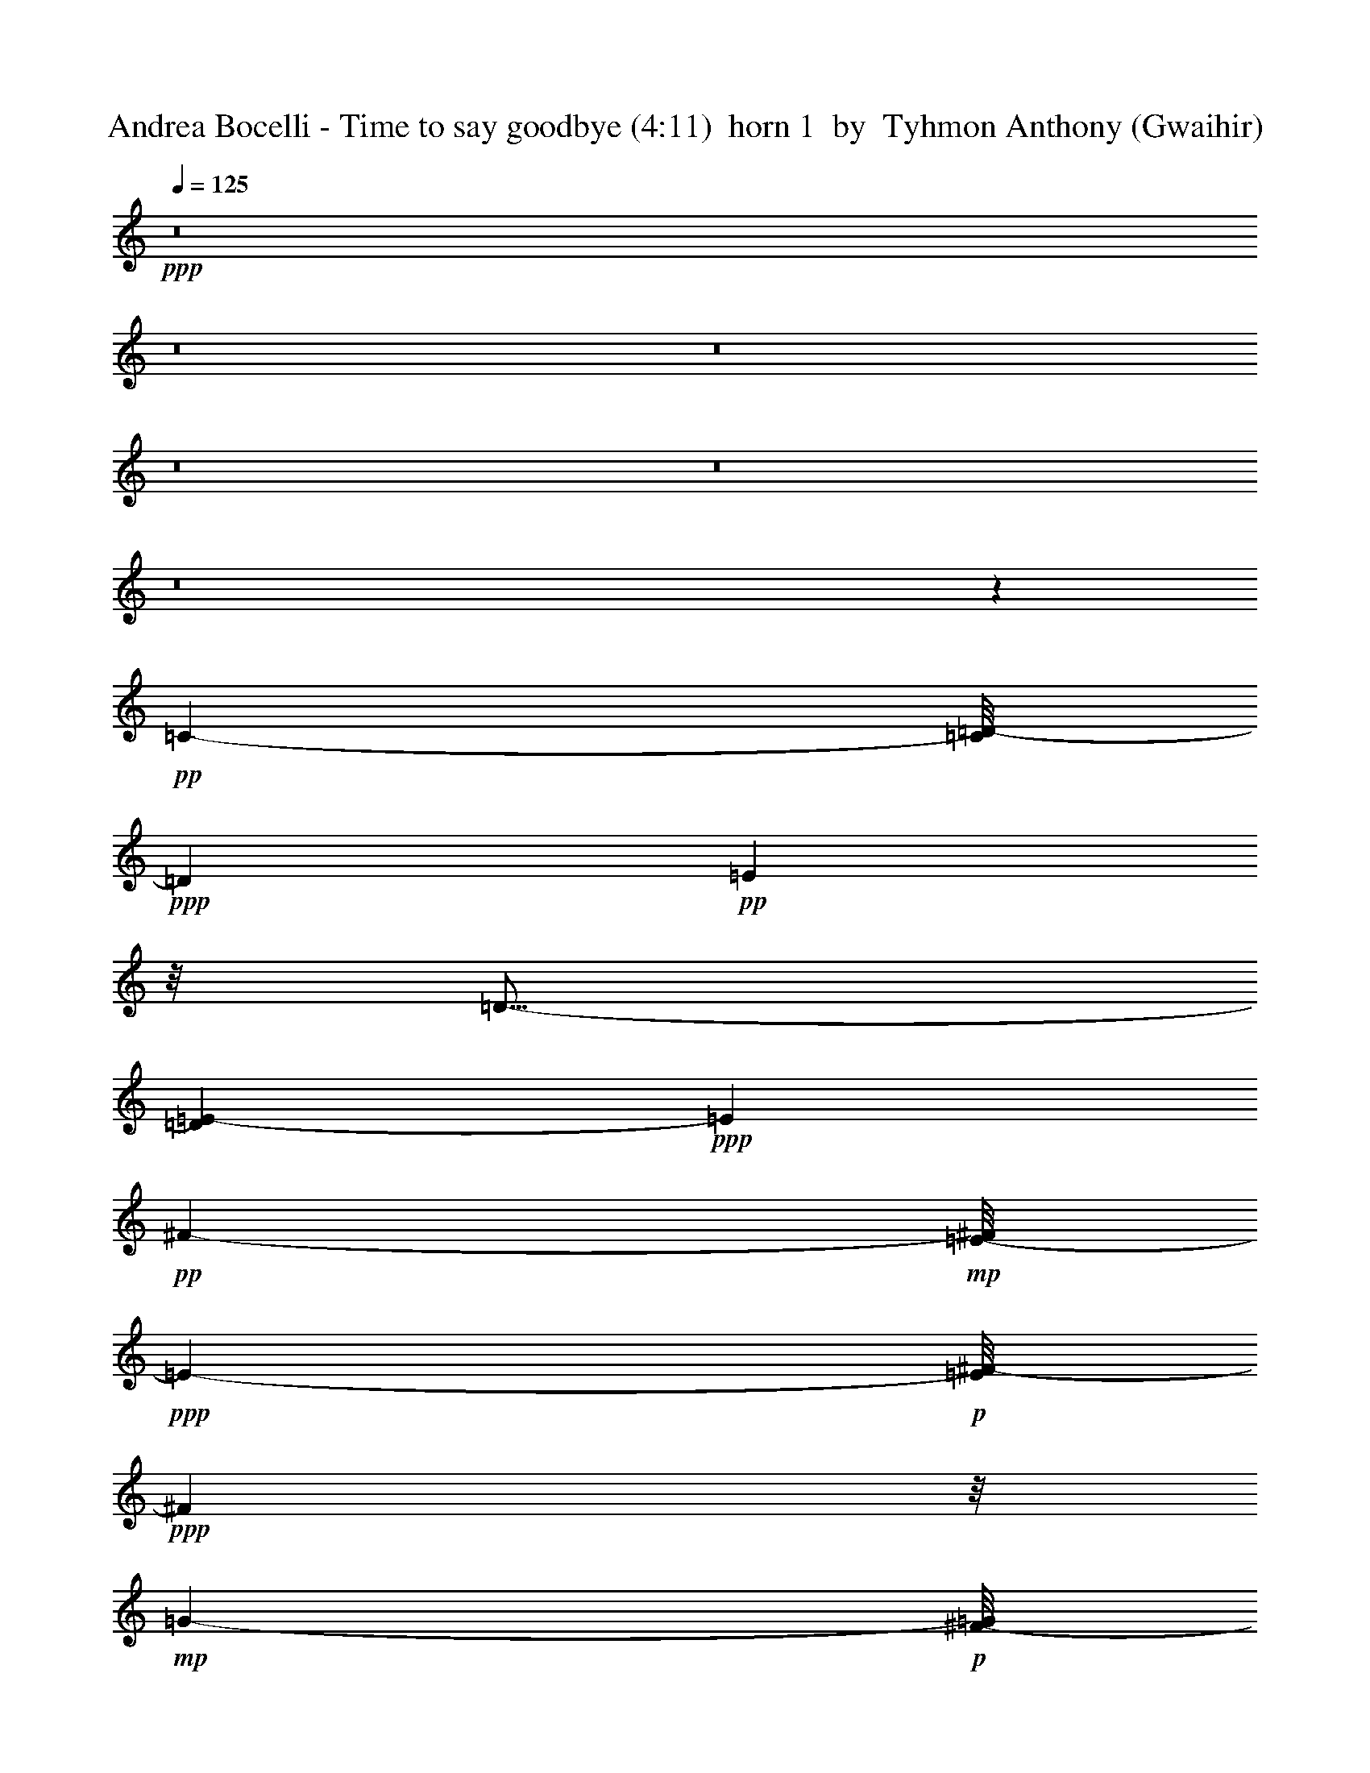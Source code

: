 % Produced with Bruzo's Transcoding Environment
% Transcribed by  Tyhmon Anthony (Gwaihir)

X: 51
T:  Andrea Bocelli - Time to say goodbye (4:11)  horn 1  by  Tyhmon Anthony (Gwaihir)
Z: Transcribed with BruTE 64
L: 1/4
Q: 125
K: C
+ppp+
z8
z8
z8
z8
z8
z8
z17055/2698
+pp+
[=C755/1349-]
[=C/8=D/8-]
+ppp+
[=D2951/5396]
+pp+
[=E5331/10792]
z/8
[=D9/16-]
[=D3243/21584=E3243/21584-]
+ppp+
[=E5331/10792]
+pp+
[^F12011/21584-]
+mp+
[=E/8-^F/8]
+ppp+
[=E143/284-]
+p+
[=E/8^F/8-]
+ppp+
[^F9313/21584]
z/8
+mp+
[=G5565/10792-]
+p+
[^F/8-=G/8]
+ppp+
[^F12011/21584]
+pp+
[=G3089/5396-]
[=G/8=A/8-]
+ppp+
[=A2631/5396-]
+pp+
[=G/8-=A/8]
+ppp+
[=G12011/21584]
+pp+
[=E10593/21584]
z/8
[=G6749/10792]
+ppp+
[=A13429/21584]
+pp+
[=c52903/21584]
[=B3112/1349]
z/8
[=C835/1349]
[=D12479/21584]
[=E5331/10792]
z/8
[=D12011/21584-]
[=D/8=E/8-]
+ppp+
[=E1417/2698]
+pp+
[^F12011/21584-]
+mp+
[=E/8-^F/8]
+ppp+
[=E10869/21584-]
+p+
[=E/8^F/8-]
+ppp+
[^F12011/21584]
+mp+
[=G13153/21584]
+p+
[^F5331/10792]
z/8
+pp+
[=G13705/21584]
[=A9/16-]
[=G194/1349-=A194/1349]
+ppp+
[=G5331/10792]
+pp+
[=E13291/21584]
[=G12149/21584-]
+ppp+
[=G/8=A/8-]
[=A10731/21584-]
+pp+
[=A/8=c/8-]
+ppp+
[=c50205/21584-]
+pp+
[=B/8-=c/8]
+ppp+
[=B49393/21584]
z/8
+pp+
[=G35537/21584-]
+ppp+
[^F/8-=G/8]
[^F4119/21584-]
+pp+
[=E/8-^F/8]
+ppp+
[=E2535/10792-]
+pp+
[=E/8^F/8-]
+ppp+
[^F22983/10792]
z2553/10792
+pp+
[=c52711/21584-]
[=B/8-=c/8]
+ppp+
[=B52643/21584]
+pp+
[=E33883/21584]
z537/2698
[=E7975/10792]
[^F11801/5396]
z3991/21584
+p+
[=D25687/21584]
z3273/1136
+ppp+
[=E277/1136]
z1865/10792
+mp+
[=D5713/21584]
z755/5396
+p+
[=D15841/21584]
z/8
[=D18911/21584]
z33509/21584
[=G9659/21584]
z1745/5396
+pp+
[^F10557/21584]
z3309/10792
+p+
[=D13617/21584]
z4109/21584
[=D3357/5396]
z1977/10792
[=D6117/10792]
z5423/21584
[=D13463/21584]
z5283/21584
[=D6127/10792]
z1299/5396
[=B14753/21584]
z/8
[=c9817/5396]
[=G12025/21584]
z/8
[=G3099/5396]
z2741/21584
+pp+
[^F16841/10792]
z4223/21584
+p+
[=D41643/21584]
z14183/10792
[=E13453/21584]
z5223/21584
+pp+
[=D13663/21584]
z1419/10792
+p+
[=D20165/10792]
z12435/21584
[=G787/2698]
z/8
[^F4423/5396]
z6921/21584
[=A14663/21584]
z2007/10792
[=E24315/21584]
z5729/2698
[=A12175/21584]
z5345/21584
[=B762/1349]
z5189/21584
[=c6013/10792]
z/8
[=G20557/21584]
z7059/21584
+pp+
[=G6431/21584]
z186/1349
+mf+
[=G14339/21584]
z/8
+pp+
[^F69021/21584]
z63927/10792
+p+
[=D25107/10792]
z3777/21584
[=G93351/21584]
z10955/21584
+pp+
[^F21421/21584]
z109/568
+mp+
[=A3063/2698]
z/8
[=G104905/21584]
z79285/21584
+p+
[=A25661/21584]
z/8
[=B15115/21584]
z2887/21584
[=B20525/5396]
z14225/5396
+pp+
[=A16997/21584]
z/8
+mp+
[=c3447/5396]
z1391/10792
+p+
[=B14755/21584]
z105/568
[=G65067/21584]
z/8
+mp+
[=g33153/21584]
z/8
+p+
[^f3451/5396]
z3785/21584
[=d5165/5396]
+mp+
[=g13327/21584]
z2829/21584
[^f14615/21584]
z/8
+p+
[=d9387/10792]
z/8
+pp+
[=B12301/21584]
z/8
+p+
[=d43865/10792]
z4075/5396
+pp+
[=A841/1136]
z/8
[=c13587/21584]
z21/152
[=B93/152]
z4107/21584
[=A14779/21584]
z2809/21584
[=G13379/21584]
z2105/10792
[^F16025/21584]
z2789/21584
[=D51171/21584]
z2751/21584
[=G94377/21584]
z5267/10792
+ppp+
[^F10921/10792]
z3859/21584
+mp+
[=A12235/10792]
z2733/21584
[=G105187/21584]
z39095/10792
+p+
[=A28359/21584]
[=B4029/5396]
z/8
[=B40517/10792]
z58035/21584
+pp+
[=A2049/2698]
z/8
+mp+
[=c6629/10792]
z3917/21584
+p+
[=B14969/21584]
z236/1349
[=G32499/10792]
z/8
+mp+
[=g32617/21584]
z/8
+p+
[^f14623/21584]
z2759/21584
[=d9387/10792]
z/8
+mp+
[=g762/1349]
z991/5396
[^f13573/21584]
z183/1349
+p+
[=d1342/1349]
+pp+
[=B6557/10792]
z/8
+p+
[=d87943/21584]
z16087/21584
+pp+
[=A3735/5396]
z731/5396
[=c14613/21584]
z675/5396
[=B843/1349]
z3893/21584
[=A3411/5396]
z51/284
[=G719/1136]
z3927/21584
[^F47335/21584]
z6113/5396
[=C12011/21584-]
[=C/8=D/8-]
+ppp+
[=D2951/5396]
+pp+
[=E2497/5396]
z/8
[=D3037/5396-]
[=D/8=E/8-]
+ppp+
[=E5937/10792]
+pp+
[^F12011/21584-]
+p+
[=E/8-^F/8]
+ppp+
[=E3037/5396]
+pp+
[^F675/1349]
z/8
+p+
[=G11199/21584-]
+pp+
[^F/8-=G/8]
+ppp+
[^F11873/21584]
+pp+
[=G3089/5396-]
[=G/8=A/8-]
+ppp+
[=A10593/21584-]
[=G/8-=A/8]
[=G12011/21584]
+pp+
[=E6205/10792]
[=G6143/10792-]
+ppp+
[=G/8=A/8-]
[=A675/1349-]
+pp+
[=A/8=c/8-]
+ppp+
[=c52229/21584]
+pp+
[=B2617/1136]
z/8
[=C5565/10792-]
[=C/8=D/8-]
+ppp+
[=D12011/21584]
+pp+
[=E5331/10792]
z/8
[=D3037/5396-]
[=D/8=E/8-]
+ppp+
[=E4925/10792-]
+pp+
[=E/8^F/8-]
+ppp+
[^F5331/10792-]
+p+
[=E/8-^F/8]
+ppp+
[=E675/1349-]
[=E/8^F/8-]
[^F11873/21584]
+pp+
[=A9545/5396]
[=G14723/21584]
[=B341/152]
z5087/21584
[=C11337/21584-]
[=C/8=D/8-]
+ppp+
[=D2951/5396]
+pp+
[=E5331/10792]
z/8
[=D9/16-]
[=D3243/21584=E3243/21584-]
+ppp+
[=E5331/10792]
+pp+
[^F12011/21584-]
+p+
[=E/8-^F/8]
+ppp+
[=E143/284-]
[=E/8^F/8-]
[^F9313/21584]
z/8
+pp+
[=G15/4]
z12261/10792
[=B,12011/21584-]
[=B,/8=D/8-]
+ppp+
[=D12011/21584]
+pp+
[=E10525/21584]
z/8
[=D3037/5396-]
[=D/8=E/8-]
+ppp+
[=E11199/21584]
+pp+
[^F12011/21584-]
+p+
[=E/8-^F/8]
+ppp+
[=E10869/21584-]
[=E/8^F/8-]
[^F10401/21584]
z/8
+pp+
[=A18319/10792]
z/8
[=G15137/21584]
[=B19373/10792]
z/8
[=A6921/10792]
[=c7/4-]
+ppp+
[=B1415/10792-=c1415/10792]
[=B1510/1349]
+pp+
[=D91549/21584]
z49903/21584
[=D6409/2698]
z2719/21584
[=G94409/21584]
z10571/21584
+ppp+
[^F21805/21584]
z3827/21584
+p+
[=A24435/21584]
z/8
[=G105289/21584]
z39113/10792
+pp+
[=A28359/21584]
[=B7955/10792]
z/8
[=B20301/5396]
z815/304
[=A115/152]
z2829/21584
+mp+
[=c13359/21584]
z477/2698
+p+
[=B7535/10792]
z733/5396
[=G32905/10792]
z/8
+mp+
[=g8137/5396]
z/8
+p+
[^f3681/5396]
z1363/10792
[=d18637/21584]
z/8
+mp+
[=g6181/10792]
z1897/10792
[^f13743/21584]
z2895/21584
+p+
[=d5351/5396]
+pp+
[=B6185/10792]
z/8
+p+
[=d22197/5396]
z15985/21584
+pp+
[=A7521/10792]
z1411/10792
[=c14615/21584]
z/8
[=B6795/10792]
z237/1349
[=A13745/21584]
z1887/10792
[=G6207/10792]
z2553/10792
[^F15129/21584]
z1877/10792
[=D25103/10792]
z929/5396
[=G23353/5396]
z577/1136
+ppp+
[^F1127/1136]
z2075/10792
+mp+
[=A3063/2698]
z/8
[=G104897/21584]
z4905/1349
+p+
[=A13237/10792]
z/8
[=B15107/21584]
z2895/21584
[=B20523/5396]
z14227/5396
+pp+
[=A16997/21584]
z/8
+mp+
[=c3445/5396]
z2859/21584
+p+
[=B7339/10792]
z4067/21584
[=G32499/10792]
z/8
+mp+
[=g33153/21584]
z/8
+p+
[^f3449/5396]
z3793/21584
[=d5165/5396]
+mp+
[=g701/1136]
z1453/10792
[^f14477/21584]
z/8
+p+
[=d18843/21584]
z/8
+pp+
[=B6185/10792]
z/8
+p+
[=d87653/21584]
z4077/5396
+pp+
[=A841/1136]
z/8
[=c13579/21584]
z1495/10792
[=B6599/10792]
z4115/21584
[=A14771/21584]
z2817/21584
[=G13371/21584]
z111/568
[^F843/1136]
z2797/21584
[=E24907/10792]
z3921/21584
[=A93207/21584]
z4889/10792
+ppp+
[^G21249/21584]
z2535/10792
+mp+
[=B24303/21584]
z/8
[=A52089/10792]
z77097/21584
+p+
[=B28221/21584]
[^c15821/21584]
z/8
[^c81211/21584]
z14127/5396
+pp+
[=B8169/10792]
z1363/10792
+mp+
[=d6731/10792]
z2957/21584
+p+
[^c15929/21584]
z1363/10792
[=A16167/5396]
z/8
+mp+
[=a8111/5396]
z/8
+p+
[^g6739/10792]
z955/5396
[=e20695/21584]
+mp+
[=a13257/21584]
z172/1349
[^g3359/5396]
z1897/10792
+p+
[=e10313/10792]
+pp+
[^c13039/21584]
z/8
+p+
[=e86649/21584]
z2025/2698
+pp+
[=B14827/21584]
z2949/21584
[=d3633/5396]
z/8
[^c6773/10792]
z3009/21584
[=B908/1349]
z2975/21584
[=A13213/21584]
z2111/10792
[^G16013/21584]
z1389/10792
[=E49833/21584]
z957/5396
[=A23325/5396]
z10565/21584
+ppp+
[^G21811/21584]
z1511/10792
+mp+
[=B12489/10792]
z/8
[=A102853/21584]
z8
z8
z8
z112023/21584
+pp+
[^f2020/1349]
z101/568
[^f12569/21584]
z/8
[^g9051/5396]
z5449/21584
+p+
[=a8-]
+ppp+
[=a8-]
[=a91679/21584]
z8
z63/8

X: 31
T:  Andrea Bocelli - Time to say goodbye (4:11)  clarinet 1  by  Tyhmon Anthony (Gwaihir)
Z: Transcribed with BruTE 64
L: 1/4
Q: 125
K: C
+ppp+
z8
z8
z8
z8
z8
z8
z7369/5396
+pp+
[=A16309/21584-]
[=A/8=c/8-]
+ppp+
[=c3127/5396-]
+pp+
[=B/8-=c/8]
+ppp+
[=B8085/10792]
+pp+
[=A17535/21584-]
+ppp+
[=G/8-=A/8]
[=G1002/1349-]
[^F/8-=G/8]
[^F14729/21584]
z26609/5396
+pp+
[=C,13429/21584-]
+p+
[=C,/8=D,/8-]
+ppp+
[=D,9589/21584-]
+mp+
[=D,/8=E,/8-]
+ppp+
[=E,5331/10792-]
+mp+
[=D,/8-=E,/8]
+ppp+
[=D,9/16-]
+mp+
[=D,1353/10792=E,1353/10792-]
+ppp+
[=E,/2-]
+mp+
[=E,182/1349^F,182/1349-]
+ppp+
[^F,/2-]
+mp+
[=E,2913/21584-^F,2913/21584]
+ppp+
[=E,551/1136-]
+mp+
[=E,/8^F,/8-]
+ppp+
[^F,7/16-]
+p+
[^F,6655/21584=G,6655/21584-]
+ppp+
[=G,44595/10792]
z29071/5396
+p+
[=C835/1349-]
+mp+
[=C/8=D/8-]
+ppp+
[=D9175/21584-]
+mf+
[=D/8=E/8-]
+ppp+
[=E11145/21584-]
+p+
[=D/8-=E/8]
+ppp+
[=D10799/21584-]
+mf+
[=D/8=E/8-]
+ppp+
[=E12011/21584-]
+mf+
[=E/8^F/8-]
+ppp+
[^F10525/21584]
+mf+
[=E835/1349]
[^F9/16-]
+p+
[^F2829/21584=G2829/21584-]
+ppp+
[=G38459/5396-]
+p+
[^F/8-=G/8]
+ppp+
[^F19/8-]
+pp+
[^F4339/21584=G4339/21584-]
+ppp+
[=G6292/1349-]
+pp+
[=E/8-=G/8]
+ppp+
[=E19/8-]
+pp+
[=D1357/10792-=E1357/10792]
+ppp+
[=D29987/21584]
z20081/21584
+p+
[=G,28483/21584]
z76979/21584
[^F,3699/2698]
z38341/10792
[=E,7135/5396]
z76991/21584
[=C,7395/5396]
z23117/21584
+ppp+
[=D,3340/1349-]
+p+
[=D,/8=G,/8-]
+ppp+
[=G,25967/21584]
z76935/21584
+p+
[^F,7409/5396]
z76707/21584
[=E,28515/21584]
z38405/10792
[=C,29761/21584]
z23073/21584
+ppp+
[=D,8-]
[=D,17397/21584]
z8
z8
z8
z8
z8
z111735/21584
[=a16377/21584-]
+pp+
[=a/8=c'/8-]
+ppp+
[=c'3127/5396-]
[=b/8-=c'/8]
[=b16033/21584]
[=a2209/2698-]
[=g/8-=a/8]
[=g1002/1349-]
+pp+
[^f/8-=g/8]
+ppp+
[^f14691/21584]
z8
z8
z8
z8
z8
z4769/1136
+pp+
[=a16983/21584-]
[=a/8=c'/8-]
+ppp+
[=c'3127/5396-]
[=b/8-=c'/8]
[=b16171/21584]
[=a8767/10792-]
[=g/8-=a/8]
[=g7411/10792-]
[^f/8-=g/8]
[^f4384/1349]
z52533/10792
+pp+
[=C835/1349-]
+p+
[=C/8=D/8-]
+ppp+
[=D9589/21584-]
+mp+
[=D/8=E/8-]
+ppp+
[=E5331/10792-]
+mp+
[=D/8-=E/8]
+ppp+
[=D/2-]
+mp+
[=D1621/10792=E1621/10792-]
+ppp+
[=E5875/10792-]
+mp+
[=E/8^F/8-]
+ppp+
[^F137/304-]
+mp+
[=E/8-^F/8]
+ppp+
[=E311/568-]
+mp+
[=E/8^F/8-]
+ppp+
[^F7/16-]
+p+
[^F6655/21584=G6655/21584-]
+ppp+
[=G5580/1349]
z76815/10792
+mf+
[=B,/8-]
+mp+
[=B,/4-=E/4-]
[=B,103/568=C103/568-=E103/568-]
+f+
[=C2707/10792=E2707/10792=D2707/10792-^F2707/10792-]
+ppp+
[=D40741/21584^F40741/21584]
z8
z12435/5396
[=E12287/21584-]
[=E/8=G/8-]
[=G9/16-]
[=G2705/21584=A2705/21584-]
[=A10525/21584-]
[=A/8=B/8-]
[=B7/16-]
[=B1621/10792=d1621/10792-]
[=d5331/10792-]
[=B/8-=d/8]
[=B5331/10792-]
[=A/8-=B/8]
[=A595/1349-]
[=G/8-=A/8]
[=G/2-]
[=G345/2698=A345/2698-]
[=A9589/21584-]
[=A/8=B/8-]
[=B2631/5396-]
[=B/8=d/8-]
[=d5331/10792-]
[=d/8=e/8-]
[=e675/1349-]
[=d/8-=e/8]
[=d143/284-]
[=B/8-=d/8]
[=B5331/10792-]
[=A/8-=B/8]
[=A9781/21584-]
[=G/8-=A/8]
[=G13375/21584]
[=E50865/21584-]
[=E/8^F/8-]
[^F71665/10792]
z8
z8
z8
z8
z8
z101233/21584
+pp+
[=a13/16-]
[=a2887/21584=c'2887/21584-]
+ppp+
[=c'11903/21584-]
[=b/8-=c'/8]
[=b6633/10792]
z/8
[=a17603/21584-]
[=g/8-=a/8]
[=g7445/10792-]
+pp+
[^f/8-=g/8]
+ppp+
[^f8143/10792]
z8
z8
z8
z8
z8
z90159/21584
+p+
[=a16377/21584-]
+pp+
[=a/8=c'/8-]
+ppp+
[=c'3127/5396-]
[=b/8-=c'/8]
[=b8085/10792]
[=a17535/21584-]
[=g/8-=a/8]
[=g1002/1349-]
+pp+
[^f/8-=g/8]
+ppp+
[^f14683/21584]
z8
z8
z8
z8
z8
z81217/21584
+p+
[=b16965/21584-]
+pp+
[=d/8-=b/8]
+ppp+
[=d777/1349-]
[^c/8-=d/8]
[^c13251/21584]
z/8
[=b4715/5396]
[=a8077/10792-]
[^g/8-=a/8]
[^g7571/10792]
z8
z8
z8
z8
z8
z8
z8
z8
z8
z8
z17/4

X: 32
T:  Andrea Bocelli - Time to say goodbye (4:11)  clarinet 2  by  Tyhmon Anthony (Gwaihir)
Z: Transcribed with BruTE 64
L: 1/4
Q: 125
K: C
+ppp+
z8
z8
z8
z8
z8
z8
z68151/10792
+pp+
[=C5/8-]
+p+
[=C2775/21584=D2775/21584-]
+ppp+
[=D10455/21584]
+p+
[=E11061/21584-]
+pp+
[=D/8-=E/8]
+ppp+
[=D10455/21584-]
+p+
[=D/8=E/8-]
+ppp+
[=E/2-]
+pp+
[=E3105/21584^F3105/21584-]
+ppp+
[^F5331/10792-]
+p+
[=E/8-^F/8]
+ppp+
[=E10731/21584-]
+p+
[=E/8^F/8-]
+ppp+
[^F4863/10792-]
+p+
[^F/8=G/8-]
+ppp+
[=G1307/2698-]
+p+
[^F/8-=G/8]
+ppp+
[^F9/16-]
+p+
[^F73/568=G73/568-]
+ppp+
[=G7/16-]
+p+
[=G759/5396=A759/5396-]
+ppp+
[=A11681/21584]
+mp+
[=G12149/21584-]
+p+
[=E/8-=G/8]
+ppp+
[=E5503/10792-]
+p+
[=E/8=G/8-]
+ppp+
[=G10525/21584-]
+p+
[=G/8=A/8-]
+ppp+
[=A1393/2698-]
+p+
[=A/8=c/8-]
+ppp+
[=c2617/1136-]
[=B/8-=c/8]
[=B12565/5396]
[=C3223/5396-]
+pp+
[=C/8=D/8-]
+ppp+
[=D9781/21584-]
+p+
[=D/8=E/8-]
+ppp+
[=E/2-]
+pp+
[=D2967/21584-=E2967/21584]
+ppp+
[=D4553/10792-]
+p+
[=D/8=E/8-]
+ppp+
[=E2631/5396-]
+pp+
[=E/8^F/8-]
+ppp+
[^F/2-]
+p+
[=E3311/21584-^F3311/21584]
+ppp+
[=E5331/10792-]
+pp+
[=E/8^F/8-]
+ppp+
[^F10401/21584-]
+p+
[^F/8=G/8-]
+ppp+
[=G/2-]
+pp+
[^F759/5396-=G759/5396]
+ppp+
[^F/2-]
+p+
[^F2775/21584=G2775/21584-]
+ppp+
[=G4553/10792-]
+pp+
[=G/8=A/8-]
+ppp+
[=A11007/21584-]
+p+
[=G/8-=A/8]
+ppp+
[=G9/16-]
+p+
[=E2705/21584-=G2705/21584]
+ppp+
[=E4829/10792-]
+p+
[=E/8=G/8-]
+ppp+
[=G2631/5396-]
+p+
[=G/8=A/8-]
+ppp+
[=A823/1349]
+p+
[=c50397/21584-]
+pp+
[=B/8-=c/8]
+ppp+
[=B3112/1349-]
+pp+
[=A/8-=B/8]
+ppp+
[=A25877/5396-]
+pp+
[=A/8=c/8-]
+ppp+
[=c49861/21584-]
+pp+
[=B/8-=c/8]
+ppp+
[=B6427/2698]
+pp+
[=G25777/10792-]
+ppp+
[^F/8-=G/8]
[^F48445/21584]
z1417/10792
[=G1369/284-]
[^F/8-=G/8]
[^F51685/10792-]
[=E/8-^F/8]
[=E26283/5396]
[=C51417/21584-]
[=C/8=D/8-]
[=D20975/10792]
z4733/10792
[=G39/8-]
[^F683/5396-=G683/5396]
[^F6415/1349-]
[=E/8-^F/8]
[=E104857/21584]
[=C52559/21584]
[=D8-]
[=D14961/10792]
z8
z8
z8
z8
z8
z8
z8
z8
z8
z8
z8
z8
z53267/10792
+pp+
[=C6109/10792-]
+p+
[=C/8=D/8-]
+ppp+
[=D2951/5396]
+mp+
[=E5565/10792-]
+p+
[=D/8-=E/8]
+ppp+
[=D10455/21584-]
+p+
[=D/8=E/8-]
+ppp+
[=E/2-]
+pp+
[=E3105/21584^F3105/21584-]
+ppp+
[^F5331/10792-]
+p+
[=E/8-^F/8]
+ppp+
[=E9313/21584-]
+pp+
[=E/8^F/8-]
+ppp+
[^F5503/10792-]
+p+
[^F/8=G/8-]
+ppp+
[=G5297/10792-]
+pp+
[^F/8-=G/8]
+ppp+
[^F12079/21584-]
+p+
[^F/8=G/8-]
+ppp+
[=G7/16-]
+pp+
[=G1587/10792=A1587/10792-]
+ppp+
[=A2903/5396]
+mp+
[=G12149/21584-]
+pp+
[=E/8-=G/8]
+ppp+
[=E5503/10792-]
+p+
[=E/8=G/8-]
+ppp+
[=G5297/10792-]
+p+
[=G/8=A/8-]
+ppp+
[=A11075/21584-]
+mp+
[=A/8=c/8-]
+ppp+
[=c3112/1349-]
+pp+
[=B/8-=c/8]
+ppp+
[=B50191/21584]
+pp+
[=C835/1349-]
+p+
[=C/8=D/8-]
+ppp+
[=D9313/21584-]
+mp+
[=D/8=E/8-]
+ppp+
[=E/2-]
+p+
[=D3035/21584-=E3035/21584]
+ppp+
[=D9107/21584-]
+p+
[=D/8=E/8-]
+ppp+
[=E2631/5396-]
+pp+
[=E/8^F/8-]
+ppp+
[^F/2-]
+p+
[=E1621/10792-^F1621/10792]
+ppp+
[=E5331/10792-]
+p+
[=E/8^F/8-]
+ppp+
[^F743/1349]
+p+
[=A39/16-]
[=A2853/21584=B2853/21584-]
+ppp+
[=B9779/5396]
z10951/21584
+pp+
[=C5/8-]
+p+
[=C2775/21584=D2775/21584-]
+ppp+
[=D4553/10792-]
+mf+
[=D/8=E/8-]
+ppp+
[=E/2-]
+mp+
[=D2967/21584-=E2967/21584]
+ppp+
[=D4553/10792-]
+mf+
[=D/8=E/8-]
+ppp+
[=E/2-]
+p+
[=E1587/10792^F1587/10792-]
+ppp+
[^F5331/10792-]
+mf+
[=E/8-^F/8]
+ppp+
[=E5331/10792-]
+p+
[=E/8^F/8-]
+ppp+
[^F743/1349]
+p+
[=G11155/2698]
z8
z8
z8
z8
z8
z8
z8
z8
z8
z8
z8
z8
z8
z8
z8
z8
z8
z8
z8
z8
z8
z8
z8
z8
z8
z8
z8
z8
z8
z8
z8
z25/8

X: 33
T:  Andrea Bocelli - Time to say goodbye (4:11)  clarinet 3  by  Tyhmon Anthony (Gwaihir)
Z: Transcribed with BruTE 64
L: 1/4
Q: 125
K: C
+ppp+
z56619/10792
+p+
[=D19/8-]
[=D39/304=G39/304-]
+ppp+
[=G19/4-]
+mp+
[^F151/1136-=G151/1136]
+ppp+
[^F9/8-]
+mp+
[^F1357/10792=A1357/10792-]
+ppp+
[=A10827/10792-]
+p+
[=G/8-=A/8]
+ppp+
[=G8-]
[=G9219/21584-]
+mp+
[=G/8=A/8-]
+ppp+
[=A19/16-]
+p+
[=A4215/21584=B4215/21584-]
+ppp+
[=B76753/10792-]
+mp+
[=A/8-=B/8]
+ppp+
[=A8767/10792-]
+mf+
[=A/8=c/8-]
+ppp+
[=c11/16-]
+mf+
[=B2887/21584-=c2887/21584]
+ppp+
[=B5/8-]
+p+
[=G701/5396-=B701/5396]
+ppp+
[=G55/16-]
+mf+
[=G1367/5396=g1367/5396-]
+ppp+
[=g20251/21584-]
+mf+
[^f/8-=g/8]
+ppp+
[^f10571/10792]
+mf+
[=d3447/5396-]
[=d/8=g/8-]
+ppp+
[=g1641/2698]
z/8
+mf+
[^f8361/10792-]
+mp+
[=d/8-^f/8]
+ppp+
[=d7411/10792-]
+mp+
[=B/8-=d/8]
+ppp+
[=B16983/21584]
+p+
[=d19/4-]
+mf+
[=A,359/1349-=d359/1349]
+ppp+
[=A,12001/21584-]
+mf+
[=A,/8=C/8-]
+ppp+
[=C14821/21584-]
+mf+
[=B,/8-=C/8]
+ppp+
[=B,14615/21584-]
+mf+
[=A,/8-=B,/8]
+ppp+
[=A,2049/2698-]
+p+
[=G,/8-=A,/8]
+ppp+
[=G,3/4-]
+p+
[^F,1409/10792-=G,1409/10792]
+ppp+
[^F,67409/21584]
z157677/21584
+mp+
[=D,/8-]
+p+
[=C,37/16-=D,37/16-]
[=C,205/1136=D,205/1136-=B,205/1136-]
+ppp+
[=D,10869/5396=B,10869/5396]
z30231/10792
+pp+
[^F,19/8-]
+p+
[^F,2231/10792=G,2231/10792-]
+ppp+
[=G,9/4-]
+mp+
[=G,3995/21584=A,3995/21584-]
+ppp+
[=A,37/16-]
+mp+
[=C,527/2698-=D,527/2698-=G,527/2698-=A,527/2698]
+ppp+
[=C,9/4-=D,9/4-=G,9/4-]
+mp+
[=C,334/1349=D,334/1349-=G,334/1349-=B,334/1349-]
+ppp+
[=D,45573/21584-=G,45573/21584-=B,45573/21584-]
+mp+
[=D,/8-=G,/8-=A,/8-=B,/8]
+ppp+
[=D,/8-=G,/8=A,/8-]
[=D,75/16-=A,75/16-]
+mp+
[=D,/8-=E,/8-=A,/8-]
[=C,967/5396-=D,967/5396=E,967/5396-=A,967/5396]
+ppp+
[=C,35/16-=E,35/16-]
+mp+
[=C,252/1349=E,252/1349-=B,252/1349-]
+ppp+
[=E,35/16-=B,35/16-]
+p+
[=C,/8=E,/8-=G,/8-=B,/8-]
+pp+
[=C,1041/5396-=E,1041/5396=G,1041/5396-=B,1041/5396]
+ppp+
[=C,17/8-=G,17/8-]
+p+
[=C,/8-^F,/8-=G,/8-=A,/8-]
+pp+
[=C,4201/21584=D,4201/21584-^F,4201/21584-=G,4201/21584=A,4201/21584-]
+ppp+
[=D,13483/10792^F,13483/10792-=A,13483/10792-]
[^F,5389/21584=A,5389/21584]
z13459/21584
+p+
[=G,/8-=B,/8-]
[=D,/8-=G,/8-=B,/8-]
+pp+
[=D,12899/10792-=G,12899/10792-=A,12899/10792-=B,12899/10792]
+ppp+
[=D,3911/21584=G,3911/21584=A,3911/21584]
z16351/21584
+p+
[=B,3/16-=G,3/16-]
+mp+
[=D,29515/21584=G,29515/21584-=A,29515/21584=B,29515/21584]
+ppp+
[=G,/8]
z20375/21584
+p+
[=D,14769/10792^F,14769/10792-=A,14769/10792]
+ppp+
[^F,/8]
z937/1136
+p+
[^F,/8-=A,/8-]
+mp+
[=D,1619/1136^F,1619/1136=A,1619/1136]
z5037/5396
+p+
[=G,3/16-=E,3/16-=B,3/16-]
[=D,27067/21584-=E,27067/21584-=G,27067/21584-=B,27067/21584]
+ppp+
[=D,/8=E,/8=G,/8]
z17713/21584
+p+
[=B,3/16-=G,3/16-]
+mp+
[=D,7423/5396=E,7423/5396-=G,7423/5396-=B,7423/5396]
+ppp+
[=E,203/1136=G,203/1136]
z9485/10792
+mp+
[=C,30943/21584=E,30943/21584=G,30943/21584]
z4791/5396
+p+
[=D,/8-^F,/8-]
+mp+
[=D,28051/21584-^F,28051/21584=A,28051/21584-]
+ppp+
[=D,/8=A,/8]
z1260/1349
+p+
[=G,4131/21584-=B,4131/21584-]
[=D,25863/21584-=G,25863/21584-=A,25863/21584=B,25863/21584-]
+ppp+
[=D,1903/10792=G,1903/10792=B,1903/10792]
z17381/21584
+p+
[=A,3/16-=B,3/16-=G,3/16-]
+mp+
[=D,14275/10792-=G,14275/10792-=A,14275/10792=B,14275/10792]
+ppp+
[=D,5331/21584=G,5331/21584]
z18913/21584
+p+
[=D,3875/2698^F,3875/2698=A,3875/2698]
z4777/5396
[^F,/8-=A,/8-]
+mp+
[=D,28107/21584-^F,28107/21584-=A,28107/21584]
+ppp+
[=D,/8^F,/8]
z20035/21584
+p+
[=E,3/16-=G,3/16-=B,3/16-]
[=D,6795/5396-=E,6795/5396=G,6795/5396-=B,6795/5396]
+ppp+
[=D,/8=G,/8]
z17531/21584
+p+
[=B,3/16-=G,3/16-]
+mp+
[=D,28427/21584-=E,28427/21584-=G,28427/21584-=B,28427/21584]
+ppp+
[=D,3955/21584=E,3955/21584=G,3955/21584]
z5017/5396
+mf+
[=C,15597/10792=E,15597/10792=G,15597/10792]
z9491/10792
+pp+
[^F,/8-]
+p+
[^F,8-=A,8-]
+ppp+
[^F,28233/21584=A,28233/21584]
z13381/21584
+p+
[=D19/8-]
[=D39/304=G39/304-]
+ppp+
[=G19/4-]
+mp+
[^F1469/10792-=G1469/10792]
+ppp+
[^F24229/21584-]
+mp+
[^F/8=A/8-]
+ppp+
[=A23815/21584]
+p+
[=G8-]
+ppp+
[=G7/16-]
+mp+
[=G385/2698=A385/2698-]
+ppp+
[=A19/16-]
+p+
[=A2073/10792=B2073/10792-]
+ppp+
[=B76753/10792-]
+mp+
[=A/8-=B/8]
+ppp+
[=A13/16-]
+mf+
[=A2833/21584=c2833/21584-]
+ppp+
[=c11/16-]
+mf+
[=B2749/21584-=c2749/21584]
+ppp+
[=B5/8-]
+pp+
[=G1471/10792-=B1471/10792]
+ppp+
[=G55/16-]
+mf+
[=G5399/21584=g5399/21584-]
+ppp+
[=g20251/21584-]
+mf+
[^f/8-=g/8]
+ppp+
[^f21211/21584]
+mf+
[=d13719/21584-]
[=d/8=g/8-]
+ppp+
[=g1641/2698]
z/8
+mf+
[^f9373/10792]
+mp+
[=d17519/21584]
[=B8863/10792]
+p+
[=d19/4-]
+mf+
[=A1419/5396-=d1419/5396]
+ppp+
[=A12001/21584-]
+mf+
[=A/8=c/8-]
+ppp+
[=c8085/10792-]
+mf+
[=B/8-=c/8]
+ppp+
[=B6633/10792-]
+mf+
[=A/8-=B/8]
+ppp+
[=A2049/2698-]
+p+
[=G/8-=A/8]
+ppp+
[=G3/4-]
+p+
[^F1375/10792-=G1375/10792]
+ppp+
[^F4301/5396]
+p+
[=D19/8-]
[=D39/304=G39/304-]
+ppp+
[=G19/4-]
+mp+
[^F1469/10792-=G1469/10792]
+ppp+
[^F22811/21584-]
+mp+
[^F/8=A/8-]
+ppp+
[=A24421/21584]
+p+
[=G8-]
+ppp+
[=G10567/21584-]
+mp+
[=G/8=A/8-]
+ppp+
[=A19/16-]
+p+
[=A1433/10792=B1433/10792-]
+ppp+
[=B154855/21584-]
+mp+
[=A/8-=B/8]
+ppp+
[=A8767/10792-]
+mf+
[=A/8=c/8-]
+ppp+
[=c11/16-]
+mf+
[=B19/142-=c19/142]
+ppp+
[=B5/8-]
+p+
[=G2803/21584-=B2803/21584]
+ppp+
[=G55/16-]
+mf+
[=G515/2698=g515/2698-]
+ppp+
[=g23017/21584]
+mf+
[^f5437/5396]
[=d14463/21584-]
[=d/8=g/8-]
+ppp+
[=g3805/5396]
+mf+
[^f4349/5396-]
+mp+
[=d/8-^f/8]
+ppp+
[=d14753/21584-]
+mp+
[=B/8-=d/8]
+ppp+
[=B16309/21584]
+p+
[=d77/16-]
+mf+
[=A3583/21584-=d3583/21584]
+ppp+
[=A1593/2698-]
+mf+
[=A/8=c/8-]
+ppp+
[=c15565/21584-]
+mf+
[=B/8-=c/8]
+ppp+
[=B11/16-]
+mf+
[=A787/5396-=B787/5396]
+ppp+
[=A7859/10792-]
+p+
[=G/8-=A/8]
+ppp+
[=G14959/21584-]
+p+
[^F/8-=G/8]
+ppp+
[^F34501/10792]
z8
z9853/5396
+mp+
[=C,37/16-=D,37/16-=G,37/16-]
+p+
[=C,255/1136=D,255/1136-=G,255/1136-=B,255/1136-]
+ppp+
[=D,21591/10792-=G,21591/10792-=B,21591/10792]
[=D,43/284=G,43/284]
z/8
+mp+
[=C,/8-]
+mf+
[=C,49295/21584=G,49295/21584-=C49295/21584-=E49295/21584-]
[=D,/8-^F,/8-=G,/8=A,/8-=C/8-=E/8]
+ppp+
[=D,/8-^F,/8-=A,/8-=C/8=D/8-]
[=D,24331/10792-^F,24331/10792-=A,24331/10792=D24331/10792-]
+mp+
[=C,1557/10792-=D,1557/10792^F,1557/10792=A,1557/10792-=D1557/10792]
+ppp+
[=C,49775/21584-=A,49775/21584-]
+mp+
[=C,3995/21584=D,3995/21584-=A,3995/21584-]
+ppp+
[=D,39091/21584=A,39091/21584-]
[=A,/8]
z1987/5396
+mf+
[=C,19/8-=E,19/8-=G,19/8-]
+mp+
[=C,5743/21584=D,5743/21584-=E,5743/21584^F,5743/21584-=G,5743/21584=A,5743/21584-]
+ppp+
[=D,17/8-^F,17/8-=A,17/8-]
+mp+
[=D,2507/10792^F,2507/10792=A,2507/10792=B,2507/10792-=E,2507/10792-=G,2507/10792-]
+ppp+
[=E,12183/10792-=G,12183/10792=B,12183/10792]
+f+
[=E,19/16-=G,19/16-=B,19/16-]
[=E,27395/21584^F,27395/21584-=G,27395/21584=A,27395/21584-=B,27395/21584-]
+mf+
[=E,887/5396-^F,887/5396=G,887/5396-=A,887/5396=B,887/5396-]
+ppp+
[=E,1271/1349-=G,1271/1349-=B,1271/1349]
+mf+
[=E,/8=G,/8-=B,/8-=E/8-=G/8-]
+mp+
[=E,4255/21584-=G,4255/21584=B,4255/21584-=E4255/21584-=G4255/21584-]
+ppp+
[=E,17/8-=B,17/8=E17/8-=G17/8-]
+mf+
[=E,/8-=A,/8-=D/8-=E/8^F/8-=G/8-]
+mp+
[=D,2775/10792-=E,2775/10792=A,2775/10792-=D2775/10792-^F2775/10792-=G2775/10792]
+ppp+
[=D,44035/21584-=A,44035/21584=D44035/21584-^F44035/21584-]
+mf+
[=D,3/16-=D3/16-^F3/16=C3/16-=E3/16-]
[=C,2729/21584-=D,2729/21584=A,2729/21584-=C2729/21584-=D2729/21584=E2729/21584-]
+ppp+
[=C,9/4-=A,9/4-=C9/4=E9/4]
+mf+
[=C,2913/10792=D,2913/10792-=A,2913/10792=B,2913/10792-=D2913/10792-^F2913/10792-]
+ppp+
[=D,35/16=B,35/16-=D35/16-^F35/16-]
+f+
[=B,5029/21584=C5029/21584-=D5029/21584=E5029/21584-^F5029/21584=G5029/21584-]
+ppp+
[=E,17/8-=C17/8-=E17/8-=G17/8-]
+mp+
[=E,/8-=C/8=E/8-=G/8-=A/8-]
+mf+
[=E,1043/5396^F,1043/5396-=D1043/5396-=E1043/5396=G1043/5396=A1043/5396-]
+ppp+
[^F,146711/21584=D146711/21584-=A146711/21584]
[=D3009/21584]
z6927/21584
+mf+
[=D19/8-]
+f+
[=D4187/21584=G4187/21584-]
+ppp+
[=G25505/5396-]
+ff+
[^F/8-=G/8]
+ppp+
[^F1430/1349-]
+ff+
[^F/8=A/8-]
+ppp+
[=A12245/10792]
+f+
[=G8-]
+ppp+
[=G10499/21584-]
+ff+
[=G/8=A/8-]
+ppp+
[=A19/16-]
+f+
[=A1433/10792=B1433/10792-]
+ppp+
[=B115/16-]
+ff+
[=A3023/21584-=B3023/21584]
+ppp+
[=A3/4-]
+fff+
[=A4113/21584=c4113/21584-]
+ppp+
[=c1617/2698-]
+f+
[=B/8-=c/8]
+ppp+
[=B11/16-]
+mp+
[=G1471/10792-=B1471/10792]
+ppp+
[=G55/16-]
+fff+
[=G2025/10792=g2025/10792-]
+ppp+
[=g11509/10792]
+fff+
[^f21817/21584]
[=d14393/21584-]
[=d/8=g/8-]
+ppp+
[=g7507/10792]
+fff+
[^f8767/10792-]
+ff+
[=d/8-^f/8]
+ppp+
[=d7411/10792-]
+ff+
[=B/8-=d/8]
+ppp+
[=B16377/21584]
+f+
[=d19/4-]
+fff+
[=A39/152-=d39/152]
+ppp+
[=A12069/21584-]
+fff+
[=A/8=c/8-]
+ppp+
[=c3/4-]
+fff+
[=B1375/10792-=c1375/10792]
+ppp+
[=B13197/21584-]
+fff+
[=A/8-=B/8]
+ppp+
[=A16461/21584-]
+mf+
[=G/8-=A/8]
+ppp+
[=G3/4-]
+f+
[^F2749/21584-=G2749/21584]
+ppp+
[^F15855/21584-]
+mf+
[=D/8-^F/8]
+ppp+
[=D37/16-]
+f+
[=D675/5396=G675/5396-]
+ppp+
[=G19/4-]
+ff+
[^F1469/10792-=G1469/10792]
+ppp+
[^F9/8-]
+ff+
[^F1357/10792=A1357/10792-]
+ppp+
[=A10827/10792-]
+f+
[=G/8-=A/8]
+ppp+
[=G8-]
[=G9219/21584-]
+ff+
[=G/8=A/8-]
+ppp+
[=A19/16-]
+f+
[=A4215/21584=B4215/21584-]
+ppp+
[=B76753/10792-]
+ff+
[=A/8-=B/8]
+ppp+
[=A8767/10792-]
+fff+
[=A/8=c/8-]
+ppp+
[=c11/16-]
+fff+
[=B2887/21584-=c2887/21584]
+ppp+
[=B5/8-]
+mp+
[=G701/5396-=B701/5396]
+ppp+
[=G55/16-]
+fff+
[=G1367/5396=g1367/5396-]
+ppp+
[=g11137/10792]
+fff+
[^f21817/21584]
[=d3447/5396-]
[=d/8=g/8-]
+ppp+
[=g1641/2698]
z/8
+fff+
[^f9373/10792]
+ff+
[=d17519/21584]
[=B8829/10792]
+f+
[=d19/4-]
+fff+
[=A359/1349-=d359/1349]
+ppp+
[=A12001/21584-]
+fff+
[=A/8=c/8-]
+ppp+
[=c8085/10792-]
+fff+
[=B/8-=c/8]
+ppp+
[=B6633/10792-]
+fff+
[=A/8-=B/8]
+ppp+
[=A2049/2698-]
+mf+
[=G/8-=A/8]
+ppp+
[=G3/4-]
+f+
[^F1409/10792-=G1409/10792]
+ppp+
[^F3/4-]
+mf+
[=E1451/10792-^F1451/10792]
+ppp+
[=E9/4-]
+f+
[=E3947/21584=A3947/21584-]
+ppp+
[=A99553/21584-]
+ff+
[^G/8-=A/8]
+ppp+
[^G12015/10792-]
+ff+
[^G/8=B/8-]
+ppp+
[=B24363/21584]
+f+
[=A8-]
+ppp+
[=A3/8-]
+ff+
[=A1433/10792=B1433/10792-]
+ppp+
[=B19/16-]
+f+
[=B2795/21584^c2795/21584-]
+ppp+
[^c57/8-]
+ff+
[=B2861/21584-^c2861/21584]
+ppp+
[=B3/4-]
+fff+
[=B4021/21584=d4021/21584-]
+ppp+
[=d5/8-]
+fff+
[^c175/1349-=d175/1349]
+ppp+
[^c6455/10792-]
+mp+
[=A/8-^c/8]
+ppp+
[=A55/16-]
+fff+
[=A229/1136=a229/1136-]
+ppp+
[=a11443/10792]
+fff+
[^g10821/10792]
[=e13713/21584-]
[=e/8=a/8-]
+ppp+
[=a14933/21584]
+fff+
[^g17511/21584-]
+ff+
[=e/8-^g/8]
+ppp+
[=e14669/21584-]
+ff+
[^c/8-=e/8]
+ppp+
[^c17101/21584]
+f+
[=e75/16-]
+fff+
[=B1057/5396-=e1057/5396]
+ppp+
[=B3669/5396]
+fff+
[=d3/4-]
[^c3339/21584-=d3339/21584]
+ppp+
[^c6557/10792-]
+fff+
[=B/8-^c/8]
+ppp+
[=B16367/21584-]
+mf+
[=A/8-=B/8]
+ppp+
[=A3/4-]
+f+
[^G683/5396-=A683/5396]
+ppp+
[^G14949/21584-]
+ff+
[=E/8-^G/8]
+ppp+
[=E49735/21584-]
+fff+
[=E/8=A/8-]
+ppp+
[=A102319/21584-]
+fff+
[^G/8-=A/8]
+ppp+
[^G17/16-]
+fff+
[^G195/1349=B195/1349-]
+ppp+
[=B23689/21584]
+fff+
[=A8-]
+ppp+
[=A3/8-]
+fff+
[=A1433/10792=B1433/10792-]
+ppp+
[=B3199/2698-]
+fff+
[=B/8^c/8-]
+ppp+
[^c57/8-]
+fff+
[=B2997/21584-^c2997/21584]
+ppp+
[=B3/4-]
+fff+
[=B1005/5396=d1005/5396-]
+ppp+
[=d5/8-]
+fff+
[^c2733/21584-=d2733/21584]
+ppp+
[^c5/8-]
+mp+
[=A349/2698-^c349/2698]
+ppp+
[=A55/16-]
+fff+
[=A3745/21584=a3745/21584-]
+ppp+
[=a11443/10792]
+fff+
[^g10821/10792]
[=e13713/21584-]
[=e/8=a/8-]
+ppp+
[=a6523/10792]
z/8
+fff+
[^g2079/2698-]
[=e/8-^g/8]
+ppp+
[=e921/1349-]
+fff+
[^c/8-=e/8]
+ppp+
[^c8111/10792]
+fff+
[=e19/4-]
[=e3759/21584^f3759/21584-]
+ppp+
[^f9/4-]
+fff+
[^f2783/10792^g2783/10792-]
+ppp+
[^g37/16-]
+mp+
[^g3961/21584=a3961/21584-]
+ppp+
[=a43451/21584-]
+mp+
[=F,/8-=D/8-=F/8-=A/8-=a/8-]
[=F,9/4-=A,9/4-=D9/4-=F9/4-=A9/4=a9/4-]
[=F,3/16=A,3/16=D3/16=F3/16=G3/16-=a3/16-]
+p+
[=G,48401/21584-=B,48401/21584-=E48401/21584-=G48401/21584-=B48401/21584=a48401/21584-]
+ppp+
[=G,/8-=B,/8-=E/8=G/8-=a/8-]
[=G,3927/21584=B,3927/21584=G3927/21584=a3927/21584-]
[=a49175/10792-]
+mp+
[=A,/8-=a/8-]
[=C,37/16-=E,37/16-=A,37/16=C37/16-=E37/16=a37/16-]
+fff+
[=C,/8=D,/8-=E,/8=C/8=D/8-=a/8-]
[=D,49811/21584-^F,49811/21584-=B,49811/21584-=D49811/21584-^F49811/21584=a49811/21584-]
+ppp+
[=D,5625/21584^F,5625/21584=B,5625/21584=D5625/21584=a5625/21584-]
[=a28373/10792]
z8
z8

X: 41
T:  Andrea Bocelli - Time to say goodbye (4:11)  flute 1  by  Tyhmon Anthony (Gwaihir)
Z: Transcribed with BruTE 64
L: 1/4
Q: 125
K: C
+ppp+
z8
z8
z8
z8
z8
z8
z8
z8
z8
z8
z8
z8
z8
z8
z8
z8
z8
z8
z8
z8
z8
z8
z8
z8
z8
z8
z8
z8
z8
z8
z8
z8
z8
z8
z170077/21584
+p+
[=d12011/21584-]
[=B/8-=d/8]
+ppp+
[=B5331/10792-]
+p+
[=B/8=d/8-]
+ppp+
[=d/2-]
+p+
[=d3035/21584=e3035/21584-]
+ppp+
[=e10387/21584-]
+p+
[=d/8-=e/8]
+ppp+
[=d595/1349-]
+p+
[=B/8-=d/8]
+ppp+
[=B10799/21584-]
+p+
[=A/8-=B/8]
+ppp+
[=A9/16-]
+pp+
[=G1353/10792-=A1353/10792]
+ppp+
[=G5331/10792-]
+p+
[=G/8=A/8-]
+ppp+
[=A9589/21584-]
+p+
[=G/8-=A/8]
+ppp+
[=G5331/10792-]
+p+
[=G/8=A/8-]
+ppp+
[=A/2-]
+p+
[=A167/1136=B167/1136-]
+ppp+
[=B1307/2698-]
+p+
[=A/8-=B/8]
+ppp+
[=A/2-]
+mp+
[=G182/1349-=A182/1349]
+ppp+
[=G9175/21584-]
+p+
[=E/8-=G/8]
+ppp+
[=E/2-]
+pp+
[=D759/5396-=E759/5396]
+ppp+
[=D5331/10792-]
[=D/8=E/8-]
[=E37/16-]
[=E2853/21584^F2853/21584-]
[^F66675/10792]
z8
z8
z8
z8
z8
z8
z8
z8
z8
z8
z8
z8
z8
z8
z8
z8
z8
z8
z8
z8
z8
z8
z8
z8
z8
z8
z8
z8
z125/16

X: 42
T:  Andrea Bocelli - Time to say goodbye (4:11)  flute 2  by  Tyhmon Anthony (Gwaihir)
Z: Transcribed with BruTE 64
L: 1/4
Q: 125
K: C
+ppp+
z8
z8
z8
z8
z8
z8
z8
z8
z8
z8
z8
z8
z8
z8
z8
z8
z8
z8
z8
z8
z8
z8
z8
z8
z8
z8
z8
z8
z8
z8
z8
z8
z8
z8
z8
z8
z8
z8
z8
z8
z8
z8
z8
z98529/21584
+p+
[=G3995/21584]
z22931/21584
+ppp+
[=G2699/10792]
z1461/10792
+pp+
[=G6433/21584]
z/8
+p+
[=G1371/5396]
z363/2698
+mp+
[=G2595/10792]
z21323/21584
+p+
[=G5657/21584]
z20527/21584
[=D319/1349]
z10911/10792
[=D6503/21584]
z/8
+ppp+
[=D675/2698]
z2781/21584
+pp+
[=D991/5396]
z17/71
+p+
[=D37/142]
z3783/21584
+ppp+
[=D4311/21584]
z1935/10792
+pp+
[=D264/1349]
z4233/21584
[=D2605/10792]
z4197/21584
[=D2623/10792]
z367/2698
+p+
[=D6507/21584]
z1381/10792
[=E3983/21584]
z22875/21584
+ppp+
[=E2727/10792]
z2865/21584
+pp+
[=E3251/10792]
z/8
+p+
[=E18/71]
z178/1349
+mp+
[=E2623/10792]
z20455/21584
+p+
[=E6525/21584]
z1081/1136
[=C67/284]
z10883/10792
[=C335/1136]
z/8
+ppp+
[=C2797/10792]
z2725/21584
+pp+
[=C1005/5396]
z269/1136
+p+
[=C299/1136]
z1863/10792
+ppp+
[=C273/1349]
z1907/10792
+pp+
[=C535/2698]
z4177/21584
[=C2633/10792]
z4141/21584
[=C2651/10792]
z3017/21584
+p+
[=C3213/10792]
z1353/10792
[=G4039/21584]
z22887/21584
+ppp+
[=G2721/10792]
z685/5396
+pp+
[=G3251/10792]
z/8
+p+
[=G5597/21584]
z715/5396
+mp+
[=G2617/10792]
z21279/21584
+p+
[=G5701/21584]
z10207/10792
[=D5217/21584]
z1139/1136
[=D6433/21584]
z/8
+ppp+
[=D5621/21584]
z/8
+pp+
[=D4077/21584]
z4311/21584
+p+
[=D1283/5396]
z4207/21584
+ppp+
[=D1309/5396]
z3757/21584
+pp+
[=D4337/21584]
z4051/21584
[=D337/1349]
z3947/21584
[=D687/2698]
z2823/21584
+p+
[=D3251/10792]
z/8
[=E4165/21584]
z599/568
+ppp+
[=E293/1136]
z172/1349
+pp+
[=E2671/10792]
z1895/10792
+p+
[=E5653/21584]
z2735/21584
+mp+
[=E5359/21584]
z20479/21584
+p+
[=E6501/21584]
z20357/21584
[=C2637/10792]
z21653/21584
[=C3251/10792]
z/8
+ppp+
[=C4221/21584]
z3961/21584
+pp+
[=C4133/21584]
z1081/5396
+p+
[=C5119/21584]
z268/1349
+ppp+
[=C5155/21584]
z1513/10792
+pp+
[=C1267/5396]
z254/1349
[=C5379/21584]
z53/284
[=C285/1136]
z1383/10792
+p+
[=C6503/21584]
z/8
[=G4221/21584]
z1195/1136
+ppp+
[=G2811/10792]
z/8
+pp+
[=G2699/10792]
z1901/10792
+p+
[=G1073/5396]
z4027/21584
+mp+
[=G677/2698]
z20423/21584
+p+
[=G6557/21584]
z10185/10792
[=C5261/21584]
z5399/5396
[=C5691/21584]
z/8
+ppp+
[=C5089/21584]
z244/1349
+pp+
[=C2095/10792]
z4267/21584
+p+
[=D647/2698]
z4231/21584
+ppp+
[=D1303/5396]
z1485/10792
+pp+
[=D1281/5396]
z4007/21584
[=D1359/5396]
z209/1136
[=D18/71]
z178/1349
+p+
[=D6433/21584]
z/8
+mp+
[=A4209/21584]
z10923/10792
+pp+
[=A2567/10792]
z1909/10792
[=A5625/21584]
z2789/21584
+p+
[=A5305/21584]
z929/5396
+mp+
[=A2189/10792]
z10667/10792
[=A2823/10792]
z2551/2698
[=E5223/21584]
z1139/1136
[=E1395/5396]
z/8
+ppp+
[=E5155/21584]
z3797/21584
+pp+
[=E4297/21584]
z4049/21584
+mp+
[=E2697/10792]
z1009/5396
+ppp+
[=E5407/21584]
z1367/10792
+pp+
[=E4011/21584]
z4335/21584
[=E1277/5396]
z2161/10792
[=E5121/21584]
z755/5396
+p+
[=E6423/21584]
z1367/10792
+mp+
[^F4011/21584]
z11427/10792
+pp+
[^F5475/21584]
z1367/10792
[^F335/1349]
z3729/21584
+p+
[^F4365/21584]
z3981/21584
+mp+
[^F2731/10792]
z10125/10792
[^F3365/10792]
z10033/10792
[=D527/2698]
z10919/10792
[=D3161/10792]
z/8
+ppp+
[=D5565/21584]
z2713/21584
+pp+
[=D252/1349]
z2191/10792
+mp+
[=D5061/21584]
z1041/5396
+ppp+
[=D5279/21584]
z2999/21584
+pp+
[=D5095/21584]
z1963/10792
[=D5517/21584]
z489/2698
[=D1361/5396]
z/8
+p+
[=D723/2698]
z/8
+mp+
[=A5095/21584]
z10885/10792
+pp+
[=A2605/10792]
z2999/21584
[=A6391/21584]
z/8
+p+
[=A5449/21584]
z2965/21584
+mp+
[=A5129/21584]
z10629/10792
[=A2861/10792]
z20331/21584
[=E1325/5396]
z5357/5396
[=E5785/21584]
z/8
+ppp+
[=E5163/21584]
z1489/10792
+pp+
[=E1279/5396]
z3973/21584
+mp+
[=E2735/10792]
z3755/21584
+ppp+
[=E4339/21584]
z3939/21584
+pp+
[=E4155/21584]
z4327/21584
[=E1279/5396]
z4041/21584
[=E2701/10792]
z719/5396
+p+
[=E6459/21584]
z/8
+mp+
[^F4155/21584]
z22709/21584
+pp+
[^F5443/21584]
z/8
[^F5573/21584]
z2773/21584
+p+
[^F5321/21584]
z244/1349
+mp+
[^F2095/10792]
z21523/21584
[^F5457/21584]
z21271/21584
[=D545/2698]
z21693/21584
[=D6459/21584]
z/8
+ppp+
[=D264/1349]
z3917/21584
+pp+
[=D4177/21584]
z2119/10792
+mp+
[=D5205/21584]
z1039/5396
+ppp+
[=D5287/21584]
z2855/21584
+pp+
[=D5239/21584]
z3849/21584
[=D2797/10792]
z2957/21584
[=D5137/21584]
z13/71
+p+
[=D5647/21584]
z/8
+mp+
[=A3891/21584]
z11453/10792
+pp+
[=A5423/21584]
z1393/10792
[=A6527/21584]
z/8
+p+
[=A2763/10792]
z172/1349
+mp+
[=A2671/10792]
z20439/21584
[=A6541/21584]
z20187/21584
[=E1361/5396]
z5321/5396
[=E723/2698]
z/8
+ppp+
[=E1327/5396]
z2833/21584
+pp+
[=E489/2698]
z5177/21584
+mp+
[=E2133/10792]
z637/2698
+ppp+
[=E4347/21584]
z1897/10792
+pp+
[=E1075/5396]
z2057/10792
[=E5329/21584]
z487/2698
+p+
[=E5547/21584]
z2867/21584
[=E6391/21584]
z/8
+mf+
[=A529/2698]
z10911/10792
+pp+
[=A2579/10792]
z1965/10792
+p+
[=A5513/21584]
z2833/21584
+mp+
[=A5261/21584]
z3017/21584
+mf+
[=A5077/21584]
z10655/10792
[=A2835/10792]
z20383/21584
[=E328/1349]
z2685/2698
[=E408/1349]
z/8
+ppp+
[=E273/1349]
z3773/21584
+pp+
[=E4321/21584]
z4025/21584
+mp+
[=E2709/10792]
z1003/5396
+pp+
[=E5431/21584]
z1355/10792
+p+
[=E4035/21584]
z4379/21584
[=E633/2698]
z2149/10792
[=E5145/21584]
z3807/21584
+mp+
[=E1409/5396]
z1389/10792
[^F3967/21584]
z22761/21584
+pp+
[^F348/1349]
z1355/10792
+p+
[^F673/2698]
z1515/10792
+mp+
[^F633/2698]
z989/5396
+mf+
[^F5487/21584]
z10113/10792
[^F3377/10792]
z9987/10792
[=D1077/5396]
z21745/21584
[=D6391/21584]
z/8
+ppp+
[=D1395/5396]
z/8
+pp+
[=D507/2698]
z2145/10792
+mp+
[=D5153/21584]
z4277/21584
+pp+
[=D2583/10792]
z2975/21584
+p+
[=D5119/21584]
z3969/21584
[=D2737/10792]
z243/1349
[=D5443/21584]
z/8
+mp+
[=D6527/21584]
z/8
[=A757/5396]
z11513/10792
+pp+
[=A5303/21584]
z2975/21584
+p+
[=A45/152]
z/8
+mp+
[=A2737/10792]
z359/2698
+mf+
[=A2611/10792]
z20491/21584
[=A6489/21584]
z20239/21584
[=E337/1349]
z5351/5396
[=E353/1349]
z/8
+ppp+
[=E1331/5396]
z1477/10792
+pp+
[=E1285/5396]
z4017/21584
+mp+
[=E2713/10792]
z1865/10792
+pp+
[=E1091/5396]
z103/568
+p+
[=E55/284]
z2083/10792
[=E5277/21584]
z4153/21584
[=E2645/10792]
z2851/21584
+mp+
[=E6459/21584]
z/8
[^F55/284]
z22685/21584
+pp+
[^F5511/21584]
z/8
+p+
[^F291/1136]
z2885/21584
+mp+
[^F5209/21584]
z485/2698
+mf+
[^F2107/10792]
z10749/10792
[^F2741/10792]
z5143/5396
[=D5059/21584]
z21669/21584
[=D6459/21584]
z/8
+ppp+
[=D531/2698]
z3893/21584
+pp+
[=D4201/21584]
z4213/21584
+mp+
[=D2615/10792]
z3995/21584
+pp+
[=D681/2698]
z1415/10792
+p+
[=D3915/21584]
z2553/10792
[=D2843/10792]
z197/1136
[=D229/1136]
z3791/21584
+mp+
[=D1413/5396]
z1415/10792
[=A3915/21584]
z11475/10792
+pp+
[=A5379/21584]
z1415/10792
+p+
[=A329/1349]
z3825/21584
+mp+
[=A4269/21584]
z4145/21584
+mf+
[=A2649/10792]
z10207/10792
[=A3283/10792]
z10081/10792
[=E5469/21584]
z21259/21584
[=E5721/21584]
z1381/10792
+ppp+
[=E1333/5396]
z2809/21584
+pp+
[=E5285/21584]
z951/5396
+mp+
[=E2145/10792]
z15/76
+pp+
[=E73/304]
z1885/10792
+p+
[=E1081/5396]
z2045/10792
+mp+
[=E5353/21584]
z242/1349
+pp+
[=E5571/21584]
z2843/21584
+mp+
[=E825/2698]
z8
z8
z8
z8
z29/8

X: 43
T:  Andrea Bocelli - Time to say goodbye (4:11)  flute 3  by  Tyhmon Anthony (Gwaihir)
Z: Transcribed with BruTE 64
L: 1/4
Q: 125
K: C
+ppp+
z53803/10792
[=d/8-]
[=G,79/16-=G79/16-=B79/16-=d79/16-]
[=G,1511/10792=D1511/10792-=G1511/10792-=A1511/10792-=B1511/10792=d1511/10792-]
[=D37/8-=G37/8-=A37/8-=d37/8-]
[=E,/8-=D/8=G/8-=A/8-=d/8-]
[=E,3723/21584-=E3723/21584-=G3723/21584-=A3723/21584=B3723/21584-=d3723/21584-]
[=E,25297/5396-=E25297/5396-=G25297/5396=B25297/5396-=d25297/5396]
[=C,255/1349-=E,255/1349=E255/1349-=G255/1349-=B255/1349=c255/1349-]
[=C,37/8-=E37/8-=G37/8-=c37/8-]
[=C,1029/5396-=E1029/5396=G1029/5396-=B1029/5396-=c1029/5396=d1029/5396-]
[=C,/8=G,/8-=G/8-=B/8-=d/8-]
[=G,100273/21584-=G100273/21584=B100273/21584-=d100273/21584-]
[=G,311/1349=A311/1349-=B311/1349=d311/1349-=D311/1349-]
[=D75/16-=A75/16-=d75/16-]
[=E,79/304-=D79/304=E79/304-=A79/304=B79/304-=d79/304-]
[=E,73/16-=E73/16-=B73/16-=d73/16-]
[=E,/8-=E/8-=B/8-=c/8-=d/8]
[=C,1075/5396-=E,1075/5396=E1075/5396-=G1075/5396-=B1075/5396=c1075/5396-]
[=C,37/8-=E37/8-=G37/8-=c37/8-]
[=C,4859/21584=E4859/21584=G4859/21584-=B4859/21584-=c4859/21584=d4859/21584-]
[=G,100273/21584-=G100273/21584=B100273/21584-=d100273/21584-]
[=G,3/16-=B3/16=d3/16-=A3/16-=c3/16-]
[=C,2815/21584-=G,2815/21584=E2815/21584-=A2815/21584-=c2815/21584-=d2815/21584]
[=C,9/4=E9/4-=A9/4-=c9/4]
[=D,5343/21584-=C5343/21584-=E5343/21584^F5343/21584-=A5343/21584-=d5343/21584-]
[=D,24205/10792-=C24205/10792^F24205/10792-=A24205/10792-=d24205/10792-]
[=D,207/1136^F207/1136=A207/1136=d207/1136]
z8
z8
z8
z8
z8
z8
z8
z8
z8
z8
z8
z51055/21584
[=G/8-=d/8-]
[=G,79/16-=G79/16-=B79/16-=d79/16-]
[=G,2151/10792=D2151/10792-=G2151/10792-=A2151/10792-=B2151/10792=d2151/10792-]
[=D73/16-=G73/16-=A73/16-=d73/16-]
[=E,/8-=D/8=G/8-=A/8-=d/8-]
[=E,4329/21584-=E4329/21584-=G4329/21584-=A4329/21584=B4329/21584-=d4329/21584-]
[=E,50291/10792-=E50291/10792-=G50291/10792=B50291/10792-=d50291/10792]
[=C,4011/21584-=E,4011/21584=E4011/21584-=G4011/21584-=B4011/21584=c4011/21584-]
[=C,37/8-=E37/8-=G37/8-=c37/8-]
[=C,/8-=E/8=G/8-=B/8-=c/8-=d/8-]
[=C,4185/21584=G,4185/21584-=G4185/21584-=B4185/21584-=c4185/21584=d4185/21584-]
[=G,100273/21584-=G100273/21584=B100273/21584-=d100273/21584-]
[=G,5045/21584=A5045/21584-=B5045/21584=d5045/21584-=D5045/21584-]
[=D75/16-=A75/16-=d75/16-]
[=E,1385/5396-=D1385/5396=E1385/5396-=A1385/5396=B1385/5396-=d1385/5396-]
[=E,73/16-=E73/16-=B73/16-=d73/16-]
[=E,/8-=E/8-=B/8-=c/8-=d/8]
[=C,1075/5396-=E,1075/5396=E1075/5396-=G1075/5396-=B1075/5396=c1075/5396-]
[=C,100569/21584-=E100569/21584=G100569/21584-=c100569/21584-]
[=C,/8-=G,/8-=G/8-=B/8-=c/8=d/8-]
[=C,/8=G,/8-=G/8-=B/8-=d/8-]
[=G,50171/10792-=G50171/10792=B50171/10792-=d50171/10792-]
[=G,2419/10792=A2419/10792-=B2419/10792=d2419/10792=C,2419/10792-=E2419/10792-]
[=C,9/4=E9/4-=A9/4-=c9/4]
[=D,77/304-=C77/304-=E77/304^F77/304-=A77/304-=d77/304-]
[=D,44931/21584-=C44931/21584-^F44931/21584-=A44931/21584-=d44931/21584]
[=D,841/2698=C841/2698^F841/2698=A841/2698=G841/2698-=B841/2698-]
[=G,101139/21584-=G101139/21584-=B101139/21584-=d101139/21584-]
[=G,4977/21584=G4977/21584-=A4977/21584-=B4977/21584=d4977/21584-=D4977/21584-]
[=D75/16=G75/16-=A75/16-=d75/16-]
[=E,5815/21584-=E5815/21584-=G5815/21584-=A5815/21584=B5815/21584-=d5815/21584-]
[=E,98271/21584-=E98271/21584-=G98271/21584=B98271/21584-=d98271/21584-]
[=E,/8-=E/8-=G/8-=B/8-=c/8-=d/8]
[=C,4299/21584-=E,4299/21584=E4299/21584-=G4299/21584-=B4299/21584=c4299/21584-]
[=C,75/16-=E75/16=G75/16-=c75/16-]
[=C,4185/21584=G,4185/21584-=G4185/21584-=B4185/21584-=c4185/21584=d4185/21584-]
[=G,2621/568-=G2621/568=B2621/568-=d2621/568-]
[=G,/8-=B/8-=d/8-]
[=G,4233/21584=D4233/21584-=A4233/21584-=B4233/21584=d4233/21584-]
[=D75/16-=A75/16-=d75/16-]
[=E,1793/10792-=D1793/10792=E1793/10792-=A1793/10792=B1793/10792-=d1793/10792-]
[=E,75/16-=E75/16-=B75/16-=d75/16]
[=C,1493/10792-=E,1493/10792=E1493/10792-=G1493/10792-=B1493/10792-=c1493/10792-]
[=C,2731/21584-=E2731/21584-=G2731/21584-=B2731/21584=c2731/21584-]
[=C,75/16-=E75/16=G75/16-=c75/16-]
[=C,3/16=G,3/16-=G3/16-=B3/16-=c3/16=d3/16-]
[=G,99667/21584-=G99667/21584=B99667/21584-=d99667/21584-]
[=G,3/16-=B3/16=d3/16-=C,3/16-=A3/16-=c3/16-]
[=C,1373/10792-=G,1373/10792=E1373/10792-=A1373/10792-=c1373/10792-=d1373/10792]
[=C,17/8-=E17/8-=A17/8-=c17/8-]
[=C,/8=D,/8-=E/8-=A/8-=c/8=d/8-]
[=D,3909/21584-=C3909/21584-=E3909/21584^F3909/21584-=A3909/21584-=d3909/21584-]
[=D,8-=C8-^F8-=A8-=d8-]
[=D,140451/21584-=C140451/21584-^F140451/21584-=A140451/21584=d140451/21584-]
[=D,4023/21584=C4023/21584^F4023/21584=d4023/21584]
z8
z8
z8
z8
z8
z85071/21584
[=G,79/16-=G79/16-=B79/16-=d79/16-]
[=G,4233/21584=D4233/21584-=G4233/21584-=A4233/21584-=B4233/21584=d4233/21584-]
[=D75/16=G75/16-=A75/16-=d75/16-]
[=E,3723/21584-=E3723/21584-=G3723/21584-=A3723/21584=B3723/21584-=d3723/21584-]
[=E,101037/21584-=E101037/21584-=G101037/21584=B101037/21584-=d101037/21584]
[=C,1493/10792-=E,1493/10792=E1493/10792-=G1493/10792-=B1493/10792-=c1493/10792-]
[=C,683/5396-=E683/5396-=G683/5396-=B683/5396=c683/5396-]
[=C,75/16-=E75/16=G75/16-=c75/16-]
[=C,3/16=G,3/16-=G3/16-=B3/16-=c3/16=d3/16-]
[=G,99667/21584-=G99667/21584=B99667/21584-=d99667/21584-]
[=G,/8-=B/8-=d/8-]
[=G,4301/21584=D4301/21584-=A4301/21584-=B4301/21584=d4301/21584-]
[=D75/16-=A75/16-=d75/16-]
[=E,1793/10792-=D1793/10792=E1793/10792-=A1793/10792=B1793/10792-=d1793/10792-]
[=E,75/16-=E75/16-=B75/16-=d75/16]
[=C,2081/10792-=E,2081/10792=E2081/10792-=G2081/10792-=B2081/10792=c2081/10792-]
[=C,37/8-=E37/8-=G37/8-=c37/8-]
[=C,/8-=E/8=G/8-=c/8-=d/8-]
[=C,4185/21584=G,4185/21584-=G4185/21584-=B4185/21584-=c4185/21584=d4185/21584-]
[=G,2621/568-=G2621/568=B2621/568-=d2621/568-]
[=G,/8-=B/8=d/8-]
[=C,1041/5396-=G,1041/5396=E1041/5396-=A1041/5396-=c1041/5396-=d1041/5396]
[=C,17/8=E17/8-=A17/8-=c17/8-]
[=D,/8-=E/8^F/8-=A/8-=c/8-=d/8-]
[=D,29/152-=C29/152-^F29/152-=A29/152-=c29/152=d29/152-]
[=D,22837/10792-=C22837/10792-^F22837/10792-=A22837/10792-=d22837/10792]
[=D,/8-=C/8^F/8-=A/8=d/8-]
[=D,1997/10792=G,1997/10792-^F1997/10792=G1997/10792-=B1997/10792-=d1997/10792-]
[=G,19/4-=G19/4-=B19/4-=d19/4-]
[=G,1511/10792=D1511/10792-=G1511/10792-=A1511/10792-=B1511/10792=d1511/10792-]
[=D37/8-=G37/8-=A37/8-=d37/8-]
[=E,/8-=D/8=G/8-=A/8-=d/8-]
[=E,3723/21584-=E3723/21584-=G3723/21584-=A3723/21584=B3723/21584-=d3723/21584-]
[=E,25297/5396-=E25297/5396-=G25297/5396=B25297/5396-=d25297/5396]
[=C,255/1349-=E,255/1349=E255/1349-=G255/1349-=B255/1349=c255/1349-]
[=C,37/8-=E37/8-=G37/8-=c37/8-]
[=C,1029/5396-=E1029/5396=G1029/5396-=B1029/5396-=c1029/5396=d1029/5396-]
[=C,/8=G,/8-=G/8-=B/8-=d/8-]
[=G,100273/21584-=G100273/21584=B100273/21584-=d100273/21584-]
[=G,311/1349=A311/1349-=B311/1349=d311/1349-=D311/1349-]
[=D75/16-=A75/16-=d75/16-]
[=E,79/304-=D79/304=E79/304-=A79/304=B79/304-=d79/304-]
[=E,75/16-=E75/16-=B75/16-=d75/16]
[=C,3625/21584-=E,3625/21584=E3625/21584-=G3625/21584-=B3625/21584=c3625/21584-]
[=C,37/8-=E37/8-=G37/8-=c37/8-]
[=C,/8-=E/8=G/8-=B/8-=c/8-=d/8-]
[=C,4185/21584=G,4185/21584-=G4185/21584-=B4185/21584-=c4185/21584=d4185/21584-]
[=G,100273/21584-=G100273/21584=B100273/21584-=d100273/21584-]
[=G,2419/10792=A2419/10792-=B2419/10792=d2419/10792=C,2419/10792-=E2419/10792-]
[=C,9/4=E9/4-=A9/4-=c9/4]
[=D,77/304-=C77/304-=E77/304^F77/304-=A77/304-=d77/304-]
[=D,593/284-=C593/284-^F593/284-=A593/284-=d593/284]
[=D,/8-=C/8^F/8-=A/8-]
+pp+
[=D,3893/21584=A,3893/21584-^F3893/21584=A3893/21584-^c3893/21584-=e3893/21584-]
+ppp+
[=A,98441/21584-=A98441/21584^c98441/21584-=e98441/21584-]
+pp+
[=A,6573/21584^c6573/21584=e6573/21584-=B6573/21584-=E6573/21584-]
+ppp+
[=E73/16-=B73/16-=e73/16-]
[^F,/8-=E/8-=B/8-=e/8-]
+pp+
[^F,4013/21584-=E4013/21584^F4013/21584-=B4013/21584^c4013/21584-=e4013/21584-]
+ppp+
[^F,12473/2698-^F12473/2698-^c12473/2698-=e12473/2698]
+pp+
[=D,/8-^F,/8^F/8-=A/8-^c/8-=d/8-]
+ppp+
[=D,2827/21584-^F2827/21584-=A2827/21584-^c2827/21584=d2827/21584-]
[=D,37/8-^F37/8=A37/8-=d37/8-]
+pp+
[=D,4115/21584=A,4115/21584-=A4115/21584-^c4115/21584-=d4115/21584=e4115/21584-]
+ppp+
[=A,37/8-=A37/8^c37/8-=e37/8-]
+pp+
[=A,2531/10792=B2531/10792-^c2531/10792=e2531/10792-=E2531/10792-]
+ppp+
[=E73/16-=B73/16-=e73/16-]
[^F,/8-=E/8-=B/8-=e/8-]
+pp+
[^F,261/1349-=E261/1349^F261/1349-=B261/1349^c261/1349-=e261/1349-]
+ppp+
[^F,99621/21584-^F99621/21584-^c99621/21584-=e99621/21584]
+pp+
[=D,539/2698-^F,539/2698^F539/2698-=A539/2698-^c539/2698=d539/2698-]
+ppp+
[=D,75/16-^F75/16=A75/16-=d75/16-]
+pp+
[=D,3/16=A,3/16-=A3/16-^c3/16-=d3/16=e3/16-]
+ppp+
[=A,73/16-=A73/16^c73/16-=e73/16-]
+pp+
[=E,3/16-=A,3/16^c3/16-=e3/16-=B3/16-=d3/16-]
[=E,2903/21584-^F2903/21584-=B2903/21584-^c2903/21584=d2903/21584-=e2903/21584]
+ppp+
[=E,17/8-^F17/8-=B17/8-=d17/8-]
+pp+
[=E,/8-^F/8-^G/8-=B/8-=d/8=e/8-]
[=E,967/5396-=D967/5396-^F967/5396^G967/5396-=B967/5396-=e967/5396-]
+ppp+
[=E,2770/1349-=D2770/1349-^G2770/1349-=B2770/1349-=e2770/1349]
[=E,/8=D/8-^G/8-=B/8]
+p+
[=A,2143/10792-=D2143/10792^G2143/10792=A2143/10792-^c2143/10792-=e2143/10792-]
+ppp+
[=A,100023/21584-=A100023/21584-^c100023/21584-=e100023/21584-]
+p+
[=A,5131/21584=A5131/21584-=B5131/21584-^c5131/21584=e5131/21584-=E5131/21584-]
+ppp+
[=E73/16-=A73/16-=B73/16-=e73/16-]
+p+
[^F,/8-=E/8-=A/8-=B/8=e/8-]
[^F,539/2698-=E539/2698^F539/2698-=A539/2698-^c539/2698-=e539/2698-]
+ppp+
[^F,99485/21584-^F99485/21584-=A99485/21584^c99485/21584-=e99485/21584]
+p+
[=D,4175/21584-^F,4175/21584^F4175/21584-=A4175/21584-^c4175/21584=d4175/21584-]
+ppp+
[=D,75/16-^F75/16=A75/16-=d75/16-]
+p+
[=D,523/2698=A,523/2698-=A523/2698-^c523/2698-=d523/2698=e523/2698-]
+ppp+
[=A,24585/5396-=A24585/5396^c24585/5396-=e24585/5396-]
+p+
[=A,1637/5396^c1637/5396=e1637/5396-=B1637/5396-=E1637/5396-]
+ppp+
[=E37/8-=B37/8-=e37/8-]
+p+
[^F,5457/21584-=E5457/21584^F5457/21584-=B5457/21584^c5457/21584-=e5457/21584-]
+ppp+
[^F,37/8-^F37/8-^c37/8-=e37/8]
+p+
[=D,1985/10792-^F,1985/10792^F1985/10792-=A1985/10792-^c1985/10792=d1985/10792-]
+ppp+
[=D,75/16-^F75/16=A75/16-=d75/16-]
+p+
[=D,523/2698=A,523/2698-=A523/2698-^c523/2698-=d523/2698=e523/2698-]
+ppp+
[=A,73/16-=A73/16^c73/16-=e73/16-]
+p+
[=A,3/16-^c3/16=e3/16-=E,3/16-=B3/16-=d3/16-]
[=E,2971/21584-=A,2971/21584^F2971/21584-=B2971/21584-=d2971/21584-=e2971/21584]
+ppp+
[=E,17/8-^F17/8-=B17/8-=d17/8-]
+mp+
[=E,/8-^F/8-^G/8-=B/8-=d/8=e/8-]
+p+
[=E,967/5396-=D967/5396-^F967/5396^G967/5396-=B967/5396-=e967/5396-]
+ppp+
[=E,2865/1349-=D2865/1349-^G2865/1349-=B2865/1349-=e2865/1349]
[=E,/8=D/8^G/8-=B/8-]
[^G4075/21584=B4075/21584]
z8
z8
z8
z8
z7/2

X: 52
T:  Andrea Bocelli - Time to say goodbye (4:11)  horn 2  by  Tyhmon Anthony (Gwaihir)
Z: Transcribed with BruTE 64
L: 1/4
Q: 125
K: C
+ppp+
z7018/1349
+pp+
[=D51953/21584-]
+p+
[=D/8^F/8-=G/8-]
+ppp+
[^F1625/10792=G1625/10792-]
[=G51761/10792]
+mp+
[^F5389/5396-]
+ppp+
[^F/8=G/8-]
+p+
[=G2919/21584=A2919/21584-]
+ppp+
[=A21501/21584-]
+p+
[^G3801/21584=A3801/21584=G3801/21584-]
+ppp+
[=G8-]
[=G9577/21584-]
+p+
[=G/8=A/8-]
+ppp+
[=A10889/10792-]
[=A/8^A/8-]
+mp+
[^A5617/21584=B5617/21584-]
+ppp+
[=B154663/21584]
+p+
[=A5/8-]
+mp+
[=A3079/21584=B3079/21584-=c3079/21584-]
+ppp+
[=B/8=c/8-]
[=c3585/5396]
+mp+
[=B1689/2698-]
[=A2031/10792=B2031/10792=G2031/10792-]
+ppp+
[=G26369/5396-]
+mp+
[^F7/8-=G7/8-]
+p+
[=E1899/10792^F1899/10792=G1899/10792-=D1899/10792-]
+ppp+
[=D7417/10792=G7417/10792-]
[=G7459/10792-]
+mp+
[^F/8-=G/8]
+ppp+
[^F13/16-]
+p+
[=D3177/21584-^F3177/21584]
+ppp+
[=D3671/5396]
+p+
[=B,14807/21584-]
[=B,/8=D/8-]
+ppp+
[=D5533/1136]
z8
z8
z8
z8
z8
z8
z23069/21584
+p+
[=B5447/1136-]
[=A/8-=B/8]
+ppp+
[=A19/8-]
+p+
[=A1495/10792=d1495/10792-]
+ppp+
[=d25509/10792]
+p+
[=G106767/21584]
z8
z8
z8
z8
z8
z88831/21584
[=D10985/10792-]
+mp+
[=C3923/21584=D3923/21584=B,3923/21584-]
+ppp+
[=B,17/16-]
+p+
[=B,3925/21584=D3925/21584=E3925/21584-]
+ppp+
[=E105285/21584]
z8
z8
z8
z8
z8
z9153/5396
+p+
[=D22713/21584-]
+mp+
[=C3855/21584=D3855/21584=B,3855/21584-]
+ppp+
[=B,1442/1349-]
+p+
[=B,2161/10792=D2161/10792=E2161/10792-]
+ppp+
[=E105031/21584]
z8
z8
z8
z8
z8
z8
z8
z8
z8
z8
z8
z8
z44605/21584
+p+
[=D5661/5396-]
+mp+
[=C3923/21584=D3923/21584=B,3923/21584-]
+ppp+
[=B,23003/21584-]
+p+
[=B,2265/10792=D2265/10792=E2265/10792-]
+ppp+
[=E2763/568]
z8
z8
z8
z8
z8
z9057/5396
+p+
[=D10985/10792-]
+mp+
[=C3923/21584=D3923/21584=B,3923/21584-]
+ppp+
[=B,17/16-]
+p+
[=B,3925/21584=D3925/21584=E3925/21584-]
+ppp+
[=E105277/21584]
z8
z8
z8
z8
z8
z4249/2698
+mp+
[=E22529/21584-]
[=D1959/10792=E1959/10792^C1959/10792-]
+ppp+
[^C11473/10792-]
+mp+
[^C270/1349=E270/1349^F270/1349-]
+ppp+
[^F103853/21584]
z8
z8
z8
z5695/1136
+mp+
[=E/8-]
[=E,48215/21584-=E48215/21584-]
+mf+
[=E,3291/10792=A,3291/10792-=E3291/10792^G3291/10792=A3291/10792-]
+ppp+
[=A,102865/21584=A102865/21584]
+mf+
[^G,1-^G1-]
[^G,4045/21584^G4045/21584=A4045/21584-=B,4045/21584-=B4045/21584-]
+ppp+
[=B,73/568-=A73/568=B73/568-]
[=B,7/8-=B7/8-]
+mf+
[=B,5409/21584^A5409/21584=B5409/21584=A,5409/21584-=A5409/21584-]
+ppp+
[=A,8-=A8-]
[=A,1715/5396-=A1715/5396-]
+mf+
[=A,/8=B,/8-=A/8=B/8-]
+ppp+
[=B,2681/2698-=B2681/2698-]
+pp+
[=B,1047/5396=B1047/5396=c1047/5396-]
+mf+
[^C1861/10792-=c1861/10792^c1861/10792-]
+ppp+
[^C38455/5396-^c38455/5396]
+mf+
[=B,/8-^C/8=B/8-]
+ppp+
[=B,9/16-=B9/16-]
+mf+
[=B,935/5396=B935/5396^c935/5396=D935/5396-=d935/5396-]
+ppp+
[=D14933/21584=d14933/21584]
+mf+
[^C91/142-^c91/142-]
[^C493/2698=B493/2698^c493/2698=A493/2698-]
+ppp+
[=A,77961/21584=A77961/21584-]
[=A6493/5396-]
+mf+
[^G7/8-=A7/8-]
+ff+
[^F479/2698^G479/2698=A479/2698-=E479/2698-]
+ppp+
[=E14713/21584=A14713/21584-]
[=A11/16-]
+fff+
[^G1605/10792-=A1605/10792]
+ppp+
[^G16033/21584-]
+fff+
[=E/8-^G/8]
+ppp+
[=E15881/21584]
+fff+
[^C8073/10792]
[=E12823/2698]
+mf+
[=B/8-]
+p+
[=B,437/568-=B437/568-]
+mf+
[=B,3671/21584=D3671/21584-=B3671/21584=d3671/21584-]
+ppp+
[=D3093/5396-=d3093/5396-]
+mp+
[=D/8^c/8-=d/8]
+pp+
[^C14593/21584^c14593/21584]
+f+
[=B,17647/21584=B17647/21584-]
+mf+
[=A,/8-=A/8-=B/8]
+ppp+
[=A,1889/2698-=A1889/2698-]
+mf+
[^G,3467/21584-=A,3467/21584=A3467/21584^G3467/21584-]
+ppp+
[^G,16515/21584^G16515/21584]
z8
z8
z8
z8
z57/16

X: 61
T:  Andrea Bocelli - Time to say goodbye (4:11)  bagpipes 1  by  Tyhmon Anthony (Gwaihir)
Z: Transcribed with BruTE 64
L: 1/4
Q: 125
K: C
+ppp+
z56075/10792
[=G483/2698=B483/2698-=d483/2698-]
[=B/8=d/8]
z10079/10792
[=G1031/5396=B1031/5396-=d1031/5396-]
[=B/8=d/8]
z9949/10792
[=G5733/21584=B5733/21584=d5733/21584]
z20313/21584
[=G6667/21584=B6667/21584=d6667/21584]
z20053/21584
[=G4229/21584=A4229/21584=d4229/21584-]
[=d/8]
z9559/10792
[=G6513/21584=A6513/21584=d6513/21584]
z20207/21584
[=G4075/21584-=A4075/21584=d4075/21584-]
[=G/8=d/8]
z19947/21584
[=G1421/5396=A1421/5396=d1421/5396]
z10181/10792
[=E245/1349=G245/1349=B245/1349-=d245/1349-]
[=B/8=d/8]
z529/568
[=E55/284=G55/284=B55/284-=d55/284-]
[=B/8=d/8]
z19167/21584
[=E404/1349=G404/1349=B404/1349=d404/1349]
z1266/1349
[=E1681/5396=G1681/5396=B1681/5396=d1681/5396]
z4999/5396
[=E2143/10792=G2143/10792=c2143/10792-]
[=c/8]
z9531/10792
[=E6569/21584=G6569/21584=c6569/21584]
z20151/21584
[=E685/2698=G685/2698=c685/2698]
z20565/21584
[=E6415/21584=G6415/21584=c6415/21584]
z20305/21584
[=G3977/21584=B3977/21584-=d3977/21584-]
[=B/8=d/8]
z1055/1136
[=G223/1136=B223/1136-=d223/1136-]
[=B/8=d/8]
z19111/21584
[=G815/2698=B815/2698=d815/2698]
z2525/2698
[=G1695/5396=B1695/5396=d1695/5396]
z4985/5396
[=G5691/21584=A5691/21584=d5691/21584]
z10177/10792
[=G3313/10792=A3313/10792=d3313/10792]
z10047/10792
[=G5537/21584=A5537/21584=d5537/21584]
z20509/21584
[=G6471/21584=A6471/21584=d6471/21584]
z20249/21584
[=E4033/21584=G4033/21584=B4033/21584-=d4033/21584-]
[=B/8=d/8]
z19989/21584
[=E4293/21584=G4293/21584=B4293/21584-=d4293/21584-]
[=B/8=d/8]
z9527/10792
[=E6577/21584=G6577/21584=B6577/21584=d6577/21584]
z20143/21584
[=E6837/21584=G6837/21584=B6837/21584=d6837/21584]
z1011/1136
[=E49/284-=G49/284=c49/284-]
[=E/8=c/8]
z10149/10792
[=E3341/10792=G3341/10792=c3341/10792]
z10019/10792
[=E5593/21584=G5593/21584=c5593/21584]
z5113/5396
[=E408/1349=G408/1349=c408/1349]
z1262/1349
[=G2045/10792=B2045/10792-=d2045/10792-]
[=B/8=d/8]
z4983/5396
[=G5699/21584=B5699/21584=d5699/21584]
z20347/21584
[=G6633/21584=B6633/21584=d6633/21584]
z20087/21584
[=G6893/21584=B6893/21584=d6893/21584]
z63/71
[=E199/1136-=G199/1136=A199/1136=c199/1136-]
[=E/8=c/8]
z20241/21584
[=E6739/21584=G6739/21584=A6739/21584=c6739/21584]
z19981/21584
[=D2825/10792^F2825/10792=A2825/10792=c2825/10792]
z5099/5396
[=D823/2698^F823/2698=A823/2698=c823/2698]
z8
z8
z8
z8
z8
z8
z8
z8
z8
z8
z8
z78463/21584
[=G1913/10792=B1913/10792-=d1913/10792-]
[=B/8=d/8]
z5049/5396
[=G2043/10792=B2043/10792-=d2043/10792-]
[=B/8=d/8]
z1246/1349
[=G5695/21584=B5695/21584=d5695/21584]
z20351/21584
[=G6629/21584=B6629/21584=d6629/21584]
z20091/21584
[=G4191/21584=A4191/21584=d4191/21584-]
[=d/8]
z4789/5396
[=G6475/21584=A6475/21584=d6475/21584]
z20245/21584
[=G6735/21584=A6735/21584=d6735/21584]
z19985/21584
[=G6995/21584=A6995/21584=d6995/21584]
z19051/21584
[=E1941/10792=G1941/10792=B1941/10792-=d1941/10792-]
[=B/8=d/8]
z265/284
[=E109/568=G109/568=B109/568-=d109/568-]
[=B/8=d/8]
z19205/21584
[=E3213/10792=G3213/10792=B3213/10792=d3213/10792]
z10147/10792
[=E3343/10792=G3343/10792=B3343/10792=d3343/10792]
z10017/10792
[=E531/2698=G531/2698=c531/2698-]
[=c/8]
z4775/5396
[=E6531/21584=G6531/21584=c6531/21584]
z20189/21584
[=E4093/21584=G4093/21584-=c4093/21584-]
[=G/8=c/8]
z19929/21584
[=E4353/21584=G4353/21584-=c4353/21584-]
[=G/8=c/8]
z9497/10792
[=G3939/21584=B3939/21584-=d3939/21584-]
[=B/8=d/8]
z1057/1136
[=G221/1136=B221/1136-=d221/1136-]
[=B/8=d/8]
z19149/21584
[=G3241/10792=B3241/10792=d3241/10792]
z10119/10792
[=G3371/10792=B3371/10792=d3371/10792]
z9989/10792
[=G269/1349=A269/1349=d269/1349-]
[=d/8]
z19043/21584
[=G1647/5396=A1647/5396=d1647/5396]
z5033/5396
[=G2075/10792-=A2075/10792=d2075/10792-]
[=G/8=d/8]
z9599/10792
[=G6433/21584=A6433/21584=d6433/21584]
z20287/21584
[=E3995/21584=G3995/21584=B3995/21584-=d3995/21584-]
[=B/8=d/8]
z20027/21584
[=E1401/5396=G1401/5396=B1401/5396=d1401/5396]
z20441/21584
[=E6539/21584=G6539/21584=B6539/21584=d6539/21584]
z20181/21584
[=E6799/21584=G6799/21584=B6799/21584=d6799/21584]
z19921/21584
[=E2855/10792=G2855/10792=c2855/10792]
z1271/1349
[=E1661/5396=G1661/5396=c1661/5396]
z5019/5396
[=E5555/21584=G5555/21584=c5555/21584]
z10245/10792
[=E3245/10792=G3245/10792=c3245/10792]
z10115/10792
[=G1013/5396=B1013/5396-=d1013/5396-]
[=B/8=d/8]
z9985/10792
[=G5661/21584=B5661/21584=d5661/21584]
z20385/21584
[=G6595/21584=B6595/21584=d6595/21584]
z20125/21584
[=G6855/21584=B6855/21584=d6855/21584]
z505/568
[=E339/1136=G339/1136=A339/1136=c339/1136]
z20279/21584
[=E6701/21584=G6701/21584=A6701/21584=c6701/21584]
z20019/21584
[=D1403/5396^F1403/5396=A1403/5396=c1403/5396]
z10217/10792
[=D3273/10792^F3273/10792=A3273/10792=c3273/10792]
z10087/10792
[=G1027/5396=B1027/5396-=d1027/5396-]
[=B/8=d/8]
z9957/10792
[=G5717/21584=B5717/21584=d5717/21584]
z2541/2698
[=G1663/5396=B1663/5396=d1663/5396]
z5017/5396
[=G432/1349=B432/1349=d432/1349]
z9567/10792
[=G3799/21584=A3799/21584-=d3799/21584-]
[=A/8=d/8]
z20223/21584
[=G4059/21584=A4059/21584-=d4059/21584-]
[=A/8=d/8]
z19963/21584
[=G1417/5396=A1417/5396=d1417/5396]
z287/304
[=G93/304=A93/304=d93/304]
z20117/21584
[=E4165/21584=G4165/21584=B4165/21584-=d4165/21584-]
[=B/8=d/8]
z19183/21584
[=E403/1349=G403/1349=B403/1349=d403/1349]
z1267/1349
[=E2005/10792-=G2005/10792-=B2005/10792=d2005/10792-]
[=E/8=G/8=d/8]
z5003/5396
[=E871/2698=G871/2698=B871/2698=d871/2698]
z19077/21584
[=E241/1349-=G241/1349=c241/1349-]
[=E/8=c/8]
z10083/10792
[=E1029/5396-=G1029/5396=c1029/5396-]
[=E/8=c/8]
z9953/10792
[=E5725/21584=G5725/21584=c5725/21584]
z20321/21584
[=E6659/21584=G6659/21584=c6659/21584]
z20061/21584
[=G4221/21584=B4221/21584=d4221/21584-]
[=d/8]
z9563/10792
[=G6505/21584=B6505/21584=d6505/21584]
z20215/21584
[=G4067/21584-=B4067/21584=d4067/21584-]
[=G/8=d/8]
z19955/21584
[=G1419/5396=B1419/5396=d1419/5396]
z10185/10792
[=G489/2698=A489/2698-=d489/2698-]
[=A/8=d/8]
z10055/10792
[=G1043/5396=A1043/5396-=d1043/5396-]
[=A/8=d/8]
z19175/21584
[=G807/2698=A807/2698=d807/2698]
z2533/2698
[=G1679/5396=A1679/5396=d1679/5396]
z5001/5396
[=E2139/10792=G2139/10792=B2139/10792=d2139/10792-]
[=d/8]
z9535/10792
[=E6561/21584=G6561/21584=B6561/21584=d6561/21584]
z1061/1136
[=E18/71=G18/71=B18/71=d18/71]
z1328/1349
[=E1433/5396=G1433/5396=B1433/5396=d1433/5396]
z20313/21584
[=E3969/21584-=G3969/21584=c3969/21584-]
[=E/8=c/8]
z20053/21584
[=E2789/10792=G2789/10792=c2789/10792]
z5117/5396
[=E407/1349=G407/1349=c407/1349]
z1263/1349
[=E1693/5396=G1693/5396=c1693/5396]
z4987/5396
[=G5683/21584=B5683/21584=d5683/21584]
z10181/10792
[=G3309/10792=B3309/10792=d3309/10792]
z529/568
[=G291/1136=B291/1136=d291/1136]
z20517/21584
[=G2557/10792-=B2557/10792=d2557/10792-]
[=G/8=d/8]
z4727/5396
[=E4025/21584-=G4025/21584=A4025/21584=c4025/21584-]
[=E/8=c/8]
z19997/21584
[=E4285/21584-=G4285/21584=A4285/21584=c4285/21584-]
[=E/8=c/8]
z9531/10792
[=D6569/21584^F6569/21584=A6569/21584=c6569/21584]
z20151/21584
[=D6829/21584^F6829/21584=A6829/21584=c6829/21584]
z8
z8
z8
z8
z8
z8
z8
z14083/10792
[=G2105/10792=B2105/10792=d2105/10792-]
[=d/8]
z9569/10792
[=G6493/21584=B6493/21584=d6493/21584]
z20227/21584
[=G4055/21584-=B4055/21584=d4055/21584-]
[=G/8=d/8]
z19967/21584
[=G7013/21584=B7013/21584=d7013/21584]
z2379/2698
[=G3901/21584=A3901/21584-=d3901/21584-]
[=A/8=d/8]
z1059/1136
[=G219/1136=A219/1136-=d219/1136-]
[=A/8=d/8]
z19187/21584
[=G1611/5396=A1611/5396=d1611/5396]
z5069/5396
[=G419/1349=A419/1349=d419/1349]
z1251/1349
[=E2133/10792=G2133/10792=B2133/10792=d2133/10792-]
[=d/8]
z19081/21584
[=E3275/10792=G3275/10792=B3275/10792=d3275/10792]
z10085/10792
[=E257/1349-=G257/1349-=B257/1349=d257/1349-]
[=E/8=G/8=d/8]
z9955/10792
[=E5721/21584=G5721/21584=B5721/21584=d5721/21584]
z20325/21584
[=E3957/21584-=G3957/21584=c3957/21584-]
[=E/8=c/8]
z20065/21584
[=E2783/10792=G2783/10792=c2783/10792]
z20479/21584
[=E6501/21584=G6501/21584=c6501/21584]
z20219/21584
[=E6761/21584=G6761/21584=c6761/21584]
z19959/21584
[=G709/2698=B709/2698=d709/2698]
z10187/10792
[=G3303/10792=B3303/10792=d3303/10792]
z10057/10792
[=G5517/21584=B5517/21584=d5517/21584]
z1283/1349
[=G5103/21584-=B5103/21584=d5103/21584-]
[=G/8=d/8]
z18919/21584
[=G2007/10792=A2007/10792-=d2007/10792-]
[=A/8=d/8]
z2501/2698
[=G2137/10792=A2137/10792-=d2137/10792-]
[=A/8=d/8]
z9537/10792
[=G6557/21584=A6557/21584=d6557/21584]
z20163/21584
[=G6817/21584=A6817/21584=d6817/21584]
z19903/21584
[=E358/1349=G358/1349=B358/1349=d358/1349]
z20317/21584
[=E6663/21584=G6663/21584=B6663/21584=d6663/21584]
z20057/21584
[=E2787/10792=G2787/10792=B2787/10792=d2787/10792]
z2559/2698
[=E1627/5396=G1627/5396=B1627/5396=d1627/5396]
z5053/5396
[=E2035/10792-=G2035/10792=c2035/10792-]
[=E/8=c/8]
z1247/1349
[=E5679/21584=G5679/21584=c5679/21584]
z10183/10792
[=E3307/10792=G3307/10792=c3307/10792]
z10053/10792
[=E3437/10792=G3437/10792=c3437/10792]
z4793/5396
[=G6459/21584=B6459/21584=d6459/21584]
z20261/21584
[=G6719/21584=B6719/21584=d6719/21584]
z20001/21584
[=G2815/10792=B2815/10792=d2815/10792]
z20415/21584
[=G6565/21584=B6565/21584=d6565/21584]
z20155/21584
[=E4127/21584-=G4127/21584=A4127/21584=c4127/21584-]
[=E/8=c/8]
z19221/21584
[=E3205/10792=G3205/10792=A3205/10792=c3205/10792]
z10155/10792
[=D3335/10792^F3335/10792=A3335/10792=c3335/10792]
z10025/10792
[=D529/2698-^F529/2698-=A529/2698-=c529/2698]
[=D/8^F/8=A/8]
z19115/21584
[=G1909/10792=B1909/10792-=d1909/10792-]
[=B/8=d/8]
z5051/5396
[=G847/2698=B847/2698=d847/2698]
z2493/2698
[=G5687/21584=B5687/21584=d5687/21584]
z20359/21584
[=G6621/21584=B6621/21584=d6621/21584]
z20099/21584
[=G4183/21584=A4183/21584=d4183/21584-]
[=d/8]
z4791/5396
[=G6467/21584=A6467/21584=d6467/21584]
z20253/21584
[=G6727/21584=A6727/21584=d6727/21584]
z19993/21584
[=G6987/21584=A6987/21584=d6987/21584]
z19059/21584
[=E1937/10792=G1937/10792=B1937/10792-=d1937/10792-]
[=B/8=d/8]
z5037/5396
[=E2067/10792=G2067/10792=B2067/10792-=d2067/10792-]
[=B/8=d/8]
z19213/21584
[=E3209/10792=G3209/10792=B3209/10792=d3209/10792]
z10151/10792
[=E3339/10792=G3339/10792=B3339/10792=d3339/10792]
z10021/10792
[=E265/1349=G265/1349=c265/1349-]
[=c/8]
z4777/5396
[=E6523/21584=G6523/21584=c6523/21584]
z1063/1136
[=E215/1136=G215/1136-=c215/1136-]
[=G/8=c/8]
z19937/21584
[=E4345/21584=G4345/21584-=c4345/21584-]
[=G/8=c/8]
z9501/10792
[=G3931/21584=B3931/21584-=d3931/21584-]
[=B/8=d/8]
z20091/21584
[=G4191/21584=B4191/21584-=d4191/21584-]
[=B/8=d/8]
z19157/21584
[=G3237/10792=B3237/10792=d3237/10792]
z10123/10792
[=G3367/10792=B3367/10792=d3367/10792]
z9993/10792
[=G537/2698=A537/2698=d537/2698-]
[=d/8]
z19051/21584
[=G1645/5396=A1645/5396=d1645/5396]
z265/284
[=G109/568-=A109/568=d109/568-]
[=G/8=d/8]
z9603/10792
[=G6425/21584=A6425/21584=d6425/21584]
z20295/21584
[=E3987/21584=G3987/21584=B3987/21584-=d3987/21584-]
[=B/8=d/8]
z20035/21584
[=E4247/21584=G4247/21584=B4247/21584-=d4247/21584-]
[=B/8=d/8]
z4775/5396
[=E6531/21584=G6531/21584=B6531/21584=d6531/21584]
z20189/21584
[=E6791/21584=G6791/21584=B6791/21584=d6791/21584]
z19929/21584
[=E2851/10792=G2851/10792=c2851/10792]
z2543/2698
[=E1659/5396=G1659/5396=c1659/5396]
z5021/5396
[=E5547/21584=G5547/21584=c5547/21584]
z10249/10792
[=E3241/10792=G3241/10792=c3241/10792]
z10119/10792
[=G1011/5396=B1011/5396-=d1011/5396-]
[=B/8=d/8]
z9989/10792
[=G5653/21584=B5653/21584=d5653/21584]
z20393/21584
[=G6587/21584=B6587/21584=d6587/21584]
z20133/21584
[=G6847/21584=B6847/21584=d6847/21584]
z9599/10792
[=G6433/21584=A6433/21584=c6433/21584=e6433/21584]
z20287/21584
[=G6693/21584=A6693/21584=c6693/21584=e6693/21584]
z20027/21584
[=A1401/5396=c1401/5396=d1401/5396^f1401/5396]
z10221/10792
[=A3269/10792=c3269/10792=d3269/10792^f3269/10792]
z10091/10792
[=A1025/5396^c1025/5396-=e1025/5396-]
[^c/8=e/8]
z4783/5396
[=A6499/21584^c6499/21584=e6499/21584]
z283/304
[=A39/152^c39/152=e39/152]
z20379/21584
[=A6601/21584^c6601/21584=e6601/21584]
z9995/10792
[=A5641/21584=B5641/21584=e5641/21584]
z20277/21584
[=A6703/21584=B6703/21584=e6703/21584]
z9607/10792
[^G6417/21584=B6417/21584=e6417/21584]
z10087/10792
[^G3403/10792=B3403/10792=e3403/10792]
z19111/21584
[^F1911/10792=A1911/10792^c1911/10792-=e1911/10792-]
[^c/8=e/8]
z2509/2698
[^F5559/21584=A5559/21584^c5559/21584=e5559/21584]
z10179/10792
[^F3311/10792=A3311/10792^c3311/10792=e3311/10792]
z1051/1136
[^F227/1136-=A227/1136-^c227/1136=e227/1136-]
[^F/8=A/8=e/8]
z9453/10792
[^F4027/21584-=A4027/21584=d4027/21584-]
[^F/8=d/8]
z2399/2698
[^F6439/21584=A6439/21584=d6439/21584]
z20153/21584
[^F4129/21584=A4129/21584-=d4129/21584-]
[=A/8=d/8]
z9545/10792
[^F6541/21584=A6541/21584=d6541/21584]
z20051/21584
[=A4231/21584^c4231/21584=e4231/21584-]
[=e/8]
z4747/5396
[=A6643/21584^c6643/21584=e6643/21584]
z4987/5396
[=A5683/21584^c5683/21584=e5683/21584]
z10117/10792
[=A3373/10792^c3373/10792=e3373/10792]
z1009/1136
[=A99/568=B99/568-=e99/568-]
[=B/8=e/8]
z5033/5396
[=A2075/10792=B2075/10792-=e2075/10792-]
[=B/8=e/8]
z19069/21584
[^G3281/10792=B3281/10792=e3281/10792]
z20029/21584
[^G6951/21584=B6951/21584=e6951/21584]
z18967/21584
[^F1983/10792=A1983/10792^c1983/10792-=e1983/10792-]
[^c/8=e/8]
z19927/21584
[^F713/2698=A713/2698^c713/2698=e713/2698]
z20213/21584
[^F4069/21584-=A4069/21584-^c4069/21584=e4069/21584-]
[^F/8=A/8=e/8]
z9575/10792
[^F6481/21584=A6481/21584^c6481/21584=e6481/21584]
z20111/21584
[^F4171/21584=A4171/21584=d4171/21584-]
[=d/8]
z2381/2698
[^F6583/21584=A6583/21584=d6583/21584]
z2501/2698
[^F5623/21584=A5623/21584=d5623/21584]
z10147/10792
[^F3343/10792=A3343/10792=d3343/10792]
z9953/10792
[=A5725/21584^c5725/21584=e5725/21584]
z1262/1349
[=A2045/10792^c2045/10792-=e2045/10792-]
[^c/8=e/8]
z19129/21584
[=A3251/10792^c3251/10792=e3251/10792]
z10045/10792
[=A3445/10792^c3445/10792=e3445/10792]
z19027/21584
[^F1953/10792-=A1953/10792=B1953/10792=d1953/10792-]
[^F/8=d/8]
z19987/21584
[^F1411/5396=A1411/5396=B1411/5396=d1411/5396]
z1067/1136
[=E353/1136^G353/1136=B353/1136=d353/1136]
z9605/10792
[=E6421/21584^G6421/21584=B6421/21584=d6421/21584]
z20171/21584
[=A4111/21584^c4111/21584-=e4111/21584-]
[^c/8=e/8]
z4777/5396
[=A6523/21584^c6523/21584=e6523/21584]
z5017/5396
[=A5563/21584^c5563/21584=e5563/21584]
z20355/21584
[=A6625/21584^c6625/21584=e6625/21584]
z9983/10792
[=A5665/21584=B5665/21584=e5665/21584]
z5063/5396
[=A841/2698=B841/2698=e841/2698]
z19189/21584
[=A3221/10792=B3221/10792=e3221/10792]
z10075/10792
[=A3415/10792=B3415/10792=e3415/10792]
z19087/21584
[^F1923/10792=A1923/10792^c1923/10792-=e1923/10792-]
[^c/8=e/8]
z20047/21584
[^F349/1349=A349/1349^c349/1349=e349/1349]
z20333/21584
[^F3949/21584-=A3949/21584-^c3949/21584=e3949/21584-]
[^F/8=A/8=e/8]
z19945/21584
[^F2843/10792=A2843/10792^c2843/10792=e2843/10792]
z20231/21584
[^F4051/21584-=A4051/21584=d4051/21584-]
[^F/8=d/8]
z1198/1349
[^F6463/21584=A6463/21584=d6463/21584]
z20129/21584
[^F2751/10792=A2751/10792=d2751/10792]
z20415/21584
[^F6565/21584=A6565/21584=d6565/21584]
z527/568
[=A14/71^c14/71=e14/71-]
[=e/8]
z18963/21584
[=A1667/5396^c1667/5396=e1667/5396]
z4981/5396
[=A5707/21584^c5707/21584=e5707/21584]
z10105/10792
[=A3385/10792^c3385/10792=e3385/10792]
z19147/21584
[=A1893/10792=B1893/10792-=e1893/10792-]
[=B/8=e/8]
z20107/21584
[=A1381/5396=B1381/5396=e1381/5396]
z10197/10792
[=A3293/10792=B3293/10792=e3293/10792]
z20005/21584
[=A6975/21584=B6975/21584=e6975/21584]
z9471/10792
[^F3991/21584=A3991/21584^c3991/21584-=e3991/21584-]
[^c/8=e/8]
z19903/21584
[^F358/1349=A358/1349^c358/1349=e358/1349]
z20189/21584
[^F4093/21584-=A4093/21584-^c4093/21584=e4093/21584-]
[^F/8=A/8=e/8]
z9563/10792
[^F6505/21584=A6505/21584^c6505/21584=e6505/21584]
z10043/10792
[^F1049/5396=A1049/5396=d1049/5396-]
[=d/8]
z19023/21584
[^F413/1349=A413/1349=d413/1349]
z1249/1349
[^F5647/21584=A5647/21584=d5647/21584]
z10135/10792
[^F3355/10792=A3355/10792=d3355/10792]
z19207/21584
[=A803/2698^c803/2698=e803/2698]
z2521/2698
[=A2057/10792^c2057/10792-=e2057/10792-]
[^c/8=e/8]
z19105/21584
[=A3263/10792^c3263/10792=e3263/10792]
z20065/21584
[=A6915/21584^c6915/21584=e6915/21584]
z9501/10792
[^F3931/21584-=A3931/21584=B3931/21584=d3931/21584-]
[^F/8=d/8]
z19963/21584
[^F1417/5396=A1417/5396=B1417/5396=d1417/5396]
z20249/21584
[=E4033/21584-^G4033/21584-=B4033/21584=d4033/21584-]
[=E/8^G/8=d/8]
z9593/10792
[=E6445/21584^G6445/21584=B6445/21584=d6445/21584]
z8
z8
z8
z8
z73/16

X: 62
T:  Andrea Bocelli - Time to say goodbye (4:11)  bagpipes 2  by  Tyhmon Anthony (Gwaihir)
Z: Transcribed with BruTE 64
L: 1/4
Q: 125
K: C
+ppp+
z8
z8
z8
z8
z8
z8
z8
z8
z8
z8
z8
z8
z8
z8
z8
z8
z8
z8
z8
z8
z8
z8
z8
z8
z8
z8
z118385/21584
[=D/8-=G/8-]
[=B,26041/5396-=D26041/5396-=G26041/5396-=B26041/5396-]
[=A,2629/10792-=B,2629/10792=D2629/10792-^F2629/10792-=G2629/10792=B2629/10792-]
[=A,23839/10792-=D23839/10792-^F23839/10792-=B23839/10792-]
[=A,/8-=D/8-^F/8-=A/8-=B/8]
[=A,15565/21584-=D15565/21584-^F15565/21584-=A15565/21584-]
[=A,/8-=D/8-^F/8-=A/8=c/8-]
[=A,13497/21584-=D13497/21584-^F13497/21584-=c13497/21584-]
[=A,/8-=D/8-^F/8-=B/8-=c/8]
[=A,872/1349-=D872/1349^F872/1349-=B872/1349-]
[=A,5085/21584^F5085/21584=B5085/21584=E,5085/21584-=B,5085/21584-=D5085/21584-]
[=E,50553/10792-=B,50553/10792-=D50553/10792=G50553/10792-]
[=E,1127/5396=B,1127/5396=C1127/5396-=G1127/5396-=C,1127/5396-=D1127/5396-]
[=C,5459/1136-=C5459/1136-=D5459/1136-=G5459/1136-]
[=C,27/152=G,27/152-=B,27/152-=C27/152=D27/152-=G27/152-]
[=G,37/8-=B,37/8-=D37/8-=G37/8-]
[=G,151/1136=A,151/1136-=B,151/1136=D151/1136-=G151/1136-=C,151/1136-]
[=C,/8-=A,/8-=D/8=E/8-=G/8-]
[=C,48503/21584-=A,48503/21584-=E48503/21584-=G48503/21584-]
[=C,2131/10792=A,2131/10792-=E2131/10792^F2131/10792-=G2131/10792=D,2131/10792-]
[=D,92751/21584-=A,92751/21584-=D92751/21584-^F92751/21584]
[=D,6899/21584=A,6899/21584=D6899/21584]
z8
z8
z8
z8
z8
z8
z8
z8
z8
z8
z8
z8
z76065/10792
[=D/8-=G/8-]
[=B,39/8-=D39/8-=G39/8-]
[=A,184/1349-=B,184/1349=D184/1349-=G184/1349-]
[=A,24927/10792-=D24927/10792-=G24927/10792-]
[=A,/8-=D/8-^F/8-=G/8]
[=A,11565/10792-=D11565/10792-^F11565/10792-]
[=A,/8-=D/8-^F/8=A/8-]
[=A,10027/10792-=D10027/10792=A10027/10792-]
[=A,4309/21584-=A4309/21584=E,4309/21584-=D4309/21584-=G4309/21584-=B,4309/21584-]
[=E,/8-=A,/8=B,/8-=D/8-=G/8-]
[=E,75/16-=B,75/16-=D75/16-=G75/16-]
[=E,3717/21584=B,3717/21584-=C3717/21584-=D3717/21584=E3717/21584-=G3717/21584-]
[=B,98945/21584=C98945/21584-=E98945/21584-=G98945/21584-]
[=C2731/21584-=E2731/21584-=G2731/21584]
[=C1841/10792=D1841/10792-=E1841/10792=G1841/10792-=B,1841/10792-=B1841/10792-]
[=B,39/8-=D39/8-=G39/8=B39/8-=d39/8-]
[=A,339/2698-=B,339/2698=D339/2698-^F339/2698-=B339/2698-=d339/2698-]
[=A,35/16-=D35/16-^F35/16-=B35/16-=d35/16-]
[=A,4235/21584-=D4235/21584-^F4235/21584-=B4235/21584=c4235/21584-=d4235/21584]
[=A,13229/21584-=D13229/21584-^F13229/21584-=A13229/21584-=c13229/21584]
[=A,4099/21584-=D4099/21584-^F4099/21584-=A4099/21584=e4099/21584-=c4099/21584-]
[=A,9/16-=D9/16-^F9/16-=c9/16-=e9/16-]
[=A,/8-=D/8^F/8-=c/8-=d/8-=e/8-]
[=A,2027/10792-^F2027/10792-=B2027/10792-=c2027/10792=d2027/10792-=e2027/10792]
[=A,149/304-^F149/304-=B149/304=d149/304-]
[=A,3/16^F3/16=B3/16-=d3/16-=E,3/16-=D3/16-]
[=E,3061/21584-=B,3061/21584-=D3061/21584-=G3061/21584-=B3061/21584-=d3061/21584]
[=E,12437/2698-=B,12437/2698-=D12437/2698-=G12437/2698-=B12437/2698-]
[=E,2815/21584-=B,2815/21584=D2815/21584=G2815/21584-=B2815/21584=c2815/21584-]
[=C,/8-=E,/8=C/8-=D/8-=G/8-=c/8-]
[=C,75/16-=C75/16-=D75/16-=G75/16-=c75/16-]
[=C,/8=C/8-=D/8-=G/8-=c/8=d/8-]
[=G,1393/10792-=C1393/10792=D1393/10792-=G1393/10792-=B1393/10792-=d1393/10792-]
[=G,37/8-=D37/8-=G37/8-=B37/8-=d37/8-]
[=G,159/1136-=D159/1136=G159/1136-=A159/1136-=B159/1136=d159/1136]
[=C,/8-=G,/8=A,/8-=E/8-=G/8-=A/8-]
[=C,49853/21584=A,49853/21584-=E49853/21584-=G49853/21584-=A49853/21584-]
[=D,3863/21584-=A,3863/21584-=E3863/21584^F3863/21584-=G3863/21584=A3863/21584-]
[=D,46839/21584-=A,46839/21584-=D46839/21584-^F46839/21584-=A46839/21584-]
[=D,4515/21584=A,4515/21584=D4515/21584=E4515/21584-^F4515/21584=A4515/21584-]
[^C711/152-=E711/152-=A711/152]
[^C5243/21584=E5243/21584-=B,5243/21584-]
[=B,24549/10792-=E24549/10792-]
[=B,13223/10792-=E13223/10792-^G13223/10792-]
[=B,/8-=E/8-^G/8=B/8-]
[=B,1198/1349-=E1198/1349=B1198/1349-]
[=B,3/16-=B3/16-^F,3/16-=E3/16-]
[^F,727/5396-=B,727/5396^C727/5396-=E727/5396-=A727/5396-=B727/5396]
[^F,75/16-^C75/16-=E75/16-=A75/16-]
[^F,3713/21584^C3713/21584-=D3713/21584-=E3713/21584^F3713/21584-=A3713/21584-]
[^C96923/21584=D96923/21584-^F96923/21584-=A96923/21584-]
[=D2827/21584-^F2827/21584-=A2827/21584-]
[=D1095/5396=E1095/5396-^F1095/5396=A1095/5396-^c1095/5396-=e1095/5396-]
[^C50391/10792-=E50391/10792-=A50391/10792-^c50391/10792-=e50391/10792-]
[^C/8-=E/8-^G/8-=A/8^c/8-=e/8-]
[=B,3167/21584-^C3167/21584=E3167/21584-^G3167/21584-^c3167/21584-=e3167/21584-]
[=B,46635/21584-=E46635/21584-^G46635/21584-^c46635/21584=e46635/21584-]
[=B,/8-=E/8-^G/8-=B/8-=d/8-=e/8]
[=B,873/1349-=E873/1349-^G873/1349-=B873/1349-=d873/1349]
[=B,2681/10792-=E2681/10792-^G2681/10792-=B2681/10792^f2681/10792-=d2681/10792-]
[=B,5/8-=E5/8^G5/8-=d5/8-^f5/8-]
[=B,3569/21584-^G3569/21584-^c3569/21584-=d3569/21584=e3569/21584-^f3569/21584]
[=B,5703/10792-^G5703/10792-^c5703/10792=e5703/10792-]
[=B,351/1136^G351/1136^c351/1136-=e351/1136^F,351/1136-=E351/1136-]
[^F,49879/10792-^C49879/10792-=E49879/10792=A49879/10792-^c49879/10792-]
[^F,5267/21584^C5267/21584=D5267/21584-=A5267/21584-^c5267/21584=d5267/21584-]
[=D,37/8-=D37/8-=E37/8-=A37/8-=d37/8-]
[=D,5047/21584=D5047/21584=E5047/21584-=A5047/21584-=d5047/21584=e5047/21584-]
[=A,37/8-=E37/8=A37/8-^c37/8-=e37/8-]
[=A,41/304=B,41/304-=A41/304-=B41/304-^c41/304=e41/304]
[=E,25123/10792-=B,25123/10792-^F25123/10792-=A25123/10792-=B25123/10792-]
[=E,3645/21584-=B,3645/21584-^F3645/21584^G3645/21584-=A3645/21584=B3645/21584-]
[=E,21747/10792=B,21747/10792-=E21747/10792-^G21747/10792-=B21747/10792-]
[=B,4183/21584-=E4183/21584-^G4183/21584-=B4183/21584-]
[=B,3619/21584=E3619/21584-^G3619/21584=A3619/21584-=B3619/21584^C3619/21584-]
[^C1245/568-=E1245/568=A1245/568-]
[^C28257/10792-=A28257/10792-]
[=B,/8-^C/8=A/8-]
[=B,9/4-=A9/4-]
[=B,3209/21584-^G3209/21584-=A3209/21584]
[=B,12049/10792-^G12049/10792-]
[=B,/8-^G/8=B/8-]
[=B,15/16-=B15/16-]
[^F,/8-=B,/8-=E/8-=B/8-]
[^F,693/5396-=B,693/5396^C693/5396-=E693/5396-=A693/5396-=B693/5396]
[^F,50421/10792-^C50421/10792-=E50421/10792-=A50421/10792-]
[^F,/8^C/8-=D/8-=E/8^F/8-=A/8-]
[^C12157/2698=D12157/2698-^F12157/2698-=A12157/2698-]
[=D/8-^F/8-=A/8]
[=D5593/21584=E5593/21584-^F5593/21584=A5593/21584-^c5593/21584-=e5593/21584-]
[^C100781/21584-=E100781/21584-=A100781/21584-^c100781/21584-=e100781/21584-]
[^C/8-=E/8-^G/8-=A/8^c/8-=e/8-]
[=B,809/5396-^C809/5396=E809/5396-^G809/5396-^c809/5396-=e809/5396-]
[=B,46635/21584-=E46635/21584-^G46635/21584-^c46635/21584=e46635/21584-]
[=B,/8-=E/8-^G/8-=B/8-=d/8-=e/8]
[=B,3475/5396-=E3475/5396-^G3475/5396-=B3475/5396-=d3475/5396]
[=B,1003/5396-=E1003/5396-^G1003/5396-=B1003/5396^f1003/5396-=d1003/5396-]
[=B,11/16-=E11/16^G11/16-=d11/16-^f11/16-]
[=B,1061/5396-^G1061/5396-^c1061/5396-=d1061/5396=e1061/5396-^f1061/5396]
[=B,2683/5396-^G2683/5396-^c2683/5396=e2683/5396-]
[=B,6737/21584^G6737/21584^c6737/21584-=e6737/21584^F,6737/21584-=E6737/21584-]
[^F,49845/10792-^C49845/10792-=E49845/10792=A49845/10792-^c49845/10792-]
[^F,5267/21584^C5267/21584=D5267/21584-=A5267/21584-^c5267/21584=d5267/21584-]
[=D,37/8-=D37/8-=E37/8-=A37/8-=d37/8-]
[=D,1883/10792=D1883/10792=E1883/10792-=A1883/10792-=d1883/10792=e1883/10792-]
[=A,75/16-=E75/16=A75/16-^c75/16-=e75/16-]
[=A,1421/10792=B,1421/10792-=A1421/10792-=B1421/10792-^c1421/10792=e1421/10792]
[=E,50315/21584-=B,50315/21584-^F50315/21584-=A50315/21584-=B50315/21584-]
[=E,3577/21584-=B,3577/21584-^F3577/21584^G3577/21584-=A3577/21584=B3577/21584-]
[=E,43357/21584=B,43357/21584-=E43357/21584-^G43357/21584-=B43357/21584-]
[=B,339/1349-=E339/1349-^G339/1349-=B339/1349]
[=B,/8=E/8^G/8]
z8
z8
z8
z8
z57/16

X: 71
T:  Andrea Bocelli - Time to say goodbye (4:11)  drums 1  by  Tyhmon Anthony (Gwaihir)
Z: Transcribed with BruTE 64
L: 1/4
Q: 125
K: C
+ppp+
z8
z8
z8
z8
z8
z8
z8
z8
z8
z8
z8
z8
z8
z8
z8
z8
z8
z8
z8
z8
z8
z8
z8
z8
z62625/10792
[^d1457/5396]
z/8
+pp+
[^d3217/10792]
z/8
+p+
[=G,5759/21584]
z/8
+ppp+
[=A,1617/5396]
z8
z8
z8
z8
z8
z8
z8
z8
z8
z8
z8
z8
z8
z8
z8
z8
z8
z8
z8
z20319/21584
[^d3251/10792]
z/8
+pp+
[^d5759/21584]
z/8
+ppp+
[=G,335/1136]
z/8
[=A,6921/21584]
z8
z8
z8
z8
z8
z13869/5396
[=A,1873/10792]
[=A,3003/21584]
[=A,451/2698]
[=A,3003/21584]
[=A,1873/10792]
[=A,3003/21584]
[=A,1467/10792]
[=A,6375/21584=B,6375/21584-]
[=B,1035/5396]
z4689/1136
[=A,22/71]
z8
z8
z8
z8
z8
z82241/21584
[=B,6793/21584]
z89067/21584
[=A,839/2698]
z8
z8
z8
z8
z8
z8
z8
z8
z8
z117/16

X: 72
T:  Andrea Bocelli - Time to say goodbye (4:11)  drums 2  by  Tyhmon Anthony (Gwaihir)
Z: Transcribed with BruTE 64
L: 1/4
Q: 125
K: C
+ppp+
z8
z8
z8
z8
z8
z8
z8
z8
z8
z8
z8
z8
z8
z8
z8
z8
z8
z8
z8
z8
z8
z8
z8
z8
z8
z8
z8
z8
z8
z8
z8
z8
z8
z8
z8
z8
z8
z8
z8
z8
z8
z8
z8
z8
z8
z8
z8
z8
z8
z121317/21584
[=C3419/10792]
z4787/5396
[=C6391/21584]
z/8
[=C1429/5396]
z/8
[=C6391/21584]
z/8
[=C6871/21584]
z18977/21584
[=C6459/21584=D6459/21584]
z/8
[=D1735/5396]
z10495/21584
[=C5693/21584=A5693/21584]
z267/284
[=C6391/21584]
z/8
[=C5693/21584]
z2721/21584
[=C6391/21584]
z/8
[=C1429/5396]
z/8
[=C1429/5396]
z/8
[=C6391/21584]
z/8
[=C1429/5396]
z/8
[=C3161/10792]
z/8
[=C5717/21584]
z/8
[=C1643/5396]
z20019/21584
[=C5785/21584]
z/8
[=C45/152]
z/8
[=C2789/10792]
z2837/21584
[=C3303/10792]
z19985/21584
[=C2823/10792]
z20203/21584
[=C6777/21584]
z4785/5396
[=C6459/21584]
z/8
[=C1429/5396]
z/8
[=C6391/21584]
z/8
[=C1429/5396]
z/8
[=C6391/21584]
z/8
[=C1429/5396]
z/8
[=C45/152]
z/8
[=C5717/21584]
z/8
[=C3161/10792]
z/8
[=C3491/10792]
z18935/21584
[=C6459/21584]
z/8
[=C353/1349]
z/8
[=C6459/21584]
z/8
[=C5667/21584]
z10125/10792
[=C3365/10792]
z19187/21584
[=C1611/5396]
z20079/21584
[=C5785/21584]
z/8
[=C3161/10792]
z/8
[=C1429/5396]
z/8
[=C6459/21584]
z/8
[=C5717/21584]
z/8
[=C45/152]
z/8
[=C1429/5396]
z/8
[=C6391/21584]
z/8
[=C1429/5396]
z/8
[=C6649/21584]
z1200/1349
[=C6431/21584]
z1363/10792
[=C353/1349]
z/8
[=C6391/21584]
z/8
[=C6819/21584]
z9583/10792
[=C6465/21584]
z10063/10792
[=C3427/10792]
z18995/21584
[=C6459/21584]
z/8
[=C353/1349]
z/8
[=C6391/21584]
z/8
[=C5675/21584]
z2807/21584
[=C6323/21584]
z/8
[=C5709/21584]
z2773/21584
[=C6391/21584]
z/8
[=C5675/21584]
z2739/21584
[=C6391/21584]
z/8
[=C5709/21584]
z1263/1349
[=C1429/5396]
z/8
[=C3161/10792]
z/8
[=C5717/21584]
z/8
[=C3277/10792]
z20037/21584
[=C6943/21584]
z9521/10792
[=C6589/21584]
z20003/21584
[=C1429/5396]
z/8
[=C6323/21584]
z/8
[=C1429/5396]
z/8
[=C6459/21584]
z/8
[=C353/1349]
z/8
[=C1429/5396]
z/8
[=C6459/21584=A6459/21584]
[=A3/16=C3/16-]
[=C/8-=A/8]
[=C4367/21584=A4367/21584]
[=C/8-=A/8]
[=C6391/21584=A6391/21584-]
[=C/8-=A/8=c/8-]
[=C4095/21584=c4095/21584]
z4781/5396
[=C45/152]
z/8
[=C5717/21584]
z/8
[=C3161/10792]
z/8
[=C1741/5396]
z18953/21584
[=C6459/21584=D6459/21584]
z/8
[=D1741/5396]
z10539/21584
[=C5649/21584=A5649/21584]
z5067/5396
[=C6391/21584]
z/8
[=C1429/5396]
z/8
[=C1429/5396]
z/8
[=C6391/21584=c6391/21584]
z/8
[=C353/1349]
z/8
[=C45/152]
z/8
[=C5785/21584]
z/8
[=C3161/10792]
z/8
[=C1429/5396]
z/8
[=C6597/21584]
z20063/21584
[=C1429/5396]
z/8
[=C6391/21584]
z/8
[=C1429/5396]
z/8
[=C349/1136]
z9609/10792
[=C6413/21584]
z20179/21584
[=C6801/21584]
z1199/1349
[=C45/152]
z/8
[=C5717/21584]
z/8
[=C45/152]
z/8
[=C5717/21584=c5717/21584]
z/8
[=C45/152]
z/8
[=C353/1349]
z/8
[=C6459/21584]
z/8
[=C353/1349]
z/8
[=C6391/21584]
z/8
[=C5657/21584]
z2541/2698
[=C6391/21584]
z/8
[=C5657/21584]
z2757/21584
[=C6391/21584]
z/8
[=C5691/21584]
z10113/10792
[=C3377/10792]
z9547/10792
[=C6537/21584]
z20055/21584
[=C723/2698]
z/8
[=C6391/21584]
z/8
[=C1429/5396]
z/8
[=C6391/21584=c6391/21584]
z/8
[=C1429/5396]
z/8
[=C6391/21584]
z/8
[=C1429/5396]
z/8
[=C3161/10792]
z/8
[=C5713/21584]
z1351/10792
[=C6741/21584]
z2397/2698
[=C6455/21584]
z1351/10792
[=C1429/5396]
z/8
[=C6391/21584]
z/8
[=C6775/21584]
z9571/10792
[=C6489/21584]
z10017/10792
[=C3473/10792]
z18971/21584
[=C6459/21584]
z/8
[=C353/1349]
z/8
[=C6459/21584]
z/8
[=C5631/21584=c5631/21584]
z2783/21584
[=C6391/21584]
z/8
[=C5665/21584]
z2749/21584
[=C45/152]
z/8
[=C75/284]
z2715/21584
[=C1429/5396]
z/8
[=C801/2698]
z20115/21584
[=C5785/21584]
z/8
[=C3161/10792]
z/8
[=C1429/5396]
z/8
[=C6579/21584]
z20081/21584
[=C6899/21584]
z9509/10792
[=C6613/21584]
z9955/10792
[=C5721/21584]
z1381/10792
[=C353/1349]
z/8
[=C45/152]
z/8
[=C6459/21584=c6459/21584]
z/8
[=C5717/21584]
z/8
[=C1429/5396]
z/8
[=C45/152]
z/8
[=C5717/21584]
z/8
[=C6463/21584]
z8
z8
z8
z8
z29/8

X: 91
T:  Andrea Bocelli - Time to say goodbye (4:11)  lute 1  by  Tyhmon Anthony (Gwaihir)
Z: Transcribed with BruTE 64
L: 1/4
Q: 125
K: C
+ppp+
z41773/5396
+mf+
[=B,4231/21584=D4231/21584]
z25325/5396
[=A,1961/10792=D1961/10792]
z102283/21584
[=B,268/1349=D268/1349]
z101243/21584
[=G,3979/21584=C3979/21584]
z102227/21584
[=B,543/2698=D543/2698]
z101187/21584
[=A,4035/21584=D4035/21584]
z100147/21584
[=B,1863/10792=D1863/10792-]
+ppp+
[=D/8]
z50565/10792
+mf+
[=G,1023/5396=C1023/5396]
z50045/10792
[=B,3783/21584=D3783/21584-]
+ppp+
[=D/8]
z50537/10792
+mf+
[=A,1037/5396=C1037/5396=D1037/5396]
z22945/10792
+ppp+
[=D8-]
[=D37647/21584-]
+pp+
[=D/8=G/8-]
+ppp+
[=G77/16-]
+pp+
[=C4425/21584-=G4425/21584]
+ppp+
[=C49393/21584-]
+pp+
[=C/8=D/8-]
+ppp+
[=D37/16-]
[=D713/5396=E713/5396-]
[=E37/16-]
[=E2921/21584^F2921/21584-]
[^F37/16-]
[^F254/1349=G254/1349-]
[=G25557/5396-]
[=D/8-=G/8]
[=D19/4-]
[=D1089/5396=E1089/5396-]
[=E102089/21584-]
+p+
[=C/8-=E/8]
+ppp+
[=C37/16-]
+pp+
[=C1461/10792=D1461/10792-]
+ppp+
[=D3547/2698]
z21691/21584
+mp+
[=G,29571/21584]
z76635/21584
[^F,28587/21584]
z76875/21584
[=E,28347/21584]
z77927/21584
+mf+
[=C7161/5396]
z12061/10792
+p+
[=D39/16-]
+mf+
[=G,713/5396-=D713/5396]
+ppp+
[=G,25637/21584]
z77127/21584
+mf+
[^F,7361/5396]
z76831/21584
[=E,28391/21584]
z1015/284
+mp+
[=C1549/1136]
z23265/21584
+p+
[=D8-]
+ppp+
[=D9277/10792]
z76747/21584
+mf+
[=B,4193/21584=D4193/21584]
z50669/10792
[=A,971/5396=D971/5396]
z102321/21584
[=B,2125/10792=D2125/10792]
z101281/21584
[=G,3941/21584=C3941/21584]
z102265/21584
[=B,2153/10792=D2153/10792]
z101225/21584
[=A,3997/21584=D3997/21584]
z6388/1349
[=B,1507/10792=D1507/10792]
z102517/21584
[=G,2027/10792=C2027/10792]
z6258/1349
[=B,3745/21584=D3745/21584-]
+ppp+
[=D/8]
z12639/2698
+mf+
[=A,2055/10792=C2055/10792=D2055/10792]
z12509/2698
[=B,2575/10792=D2575/10792]
z25601/5396
[=A,4167/21584=D4167/21584]
z25341/5396
[=B,1929/10792=D1929/10792]
z25587/5396
[=G,4223/21584=C4223/21584]
z5261/1136
[=B,277/1136=D277/1136]
z102291/21584
[=A,535/2698=D535/2698]
z5329/1136
[=B,209/1136=D209/1136]
z102235/21584
[=G,271/1349=C271/1349]
z101195/21584
[=B,4027/21584=D4027/21584]
z98777/21584
[=D/4-=A,/4=C/4-]
+ppp+
[=C/8=D/8-]
[=D8-]
[=D17147/2698-]
+pp+
[=D/8=G/8-]
+ppp+
[=G19/4-]
+pp+
[=C1089/5396-=G1089/5396]
+ppp+
[=C49461/21584-]
+pp+
[=C/8=D/8-]
+ppp+
[=D37/16-]
+pp+
[=C2715/21584-=D2715/21584]
+ppp+
[=C37/16-]
+pp+
[=C2853/21584=D2853/21584-]
+ppp+
[=D29771/21584]
z20365/21584
+pp+
[=C39/16-]
[=C2101/10792=D2101/10792-]
+ppp+
[=D49393/21584-]
[=D/8=E/8-]
[=E50033/10792]
z/8
[=E39/16-]
[=D2135/10792-=E2135/10792]
[=D49393/21584-]
[=C/8-=D/8]
[=C37/16-]
[=C2853/21584=D2853/21584-]
[=D37/16-]
[=D713/5396=E713/5396-]
[=E37/16-]
[=D4133/21584-=E4133/21584]
[=D16681/2698]
z9461/2698
+mf+
[=B,1313/5396=D1313/5396]
z102303/21584
[=A,1067/5396=D1067/5396]
z101263/21584
[=B,3959/21584=D3959/21584]
z51123/10792
[=G,4325/21584=C4325/21584]
z50603/10792
[=B,251/1349=D251/1349]
z51095/10792
[=A,4381/21584=D4381/21584]
z50575/10792
[=B,509/2698=D509/2698]
z705/152
[=G,9/38=C9/38]
z51221/10792
[=B,4129/21584=D4129/21584]
z100053/21584
[=A,955/5396=C955/5396-=D955/5396-]
+ppp+
[=C/8=D/8]
z101037/21584
+mf+
[=B,4185/21584=D4185/21584]
z5263/1136
[=A,275/1136=D275/1136]
z102329/21584
[=B,2121/10792=D2121/10792]
z5331/1136
[=G,207/1136=C207/1136]
z102273/21584
[=B,2149/10792=D2149/10792]
z101233/21584
[=A,3989/21584=D3989/21584]
z12777/2698
[=B,4355/21584=D4355/21584]
z12647/2698
[=G,2023/10792=C2023/10792]
z75/16
[=B,/8=D/8-]
+ppp+
[=D/8]
z6320/1349
+mf+
[=A,2051/10792=C2051/10792=D2051/10792]
z101177/21584
+f+
[^C4045/21584=E4045/21584]
z25243/5396
[=B,2125/10792=E2125/10792]
z12343/2698
+mf+
[^C945/5396=E945/5396-]
+ppp+
[=E/8]
z6243/1349
+f+
[=A,3985/21584=D3985/21584]
z1423/304
[^C59/304=E59/304]
z24701/5396
[=B,465/2698=E465/2698-]
+ppp+
[=E/8]
z24987/5396
+mf+
[^C3925/21584=E3925/21584]
z101093/21584
+f+
[=A,4129/21584=D4129/21584]
z12611/2698
[^C2167/10792=E2167/10792]
z100009/21584
[=B,483/2698=D483/2698=E483/2698]
z101153/21584
[^C4069/21584=E4069/21584]
z25237/5396
[=B,2137/10792=E2137/10792]
z100069/21584
+mf+
[^C951/5396=E951/5396]
z5327/1136
+f+
[=A,211/1136=D211/1136]
z6313/1349
[^C2107/10792=E2107/10792]
z24695/5396
[=B,234/1349=E234/1349-]
+ppp+
[=E/8]
z24981/5396
+mf+
[^C3949/21584=E3949/21584]
z25267/5396
+f+
[=A,2077/10792=D2077/10792]
z6304/1349
[^C2179/10792=E2179/10792]
z6249/1349
[=B,3889/21584=D3889/21584=E3889/21584]
z49173/10792
+pp+
[=F12807/5396-]
[=F/8=G/8-]
+ppp+
[=G54125/21584]
z50723/10792
+pp+
[=C345/142-]
[=C/8=D/8-]
+ppp+
[=D52511/21584]
z105031/21584
+mf+
[=A,2119/10792=A2119/10792]
z8
z11/2

X: 92
T:  Andrea Bocelli - Time to say goodbye (4:11)  lute 2  by  Tyhmon Anthony (Gwaihir)
Z: Transcribed with BruTE 64
L: 1/4
Q: 125
K: C
+ppp+
z113445/21584
+mf+
[=G,26241/10792]
z53655/21584
[=D13229/5396]
z52615/21584
[=E52607/21584]
z53667/21584
[=C6613/2698]
z26279/10792
+ff+
[=G,6583/2698]
z52867/21584
[=D6713/2698]
z26285/10792
[=E13163/5396]
z52811/21584
[=C3360/1349]
z52445/21584
+mf+
[=G,52777/21584]
z52823/21584
[=C52399/21584]
z8
z8
z8
z8
z8
z8
z8
z8
z8
z8
z8
z112065/21584
+ff+
[=G,52513/21584]
z53761/21584
[=D26405/10792]
z52653/21584
[=E52569/21584]
z53705/21584
[=C26433/10792]
z52665/21584
[=G,52557/21584]
z52905/21584
[=D26833/10792]
z3288/1349
[=E26307/10792]
z52849/21584
[=C26861/10792]
z52483/21584
+mp+
[=G,52739/21584]
z52861/21584
[=C26855/10792]
z52427/21584
[=G,52795/21584]
z14061/10792
+pp+
[=B,2905/21584]
z2673/10792
+p+
[=B,687/5396]
z5433/21584
+mp+
[=C2005/10792]
z1043/5396
+mf+
[=D26243/10792]
z13447/5396
+ff+
[=E52783/21584]
z52679/21584
[=C52543/21584]
z53663/21584
[=G,13227/5396]
z52691/21584
[=D52531/21584]
z13233/5396
[=E53639/21584]
z26283/10792
[=C3291/1349]
z3309/1349
[=G,53627/21584]
z26255/10792
[=C6589/2698]
z8
z8
z8
z8
z8
z8
z8
z7721/2698
[=G,52897/21584]
z52703/21584
[=D52519/21584]
z52943/21584
[=E13407/5396]
z26289/10792
[=C13161/5396]
z26815/10792
[=G,52941/21584]
z52521/21584
[=D52701/21584]
z26415/10792
[=E53741/21584]
z52533/21584
[=C52689/21584]
z26387/10792
[=G,3278/1349]
z53757/21584
[=C52903/21584]
+mp+
[=D12837/5396-]
+ff+
[=G,/8-=D/8]
+ppp+
[=G,13109/5396]
z5/4
+pp+
[=B,/8]
z293/1136
+p+
[=B,51/284]
z4375/21584
+mp+
[=C3719/21584]
z5137/21584
+mf+
[=D26435/10792]
z52661/21584
+ff+
[=E52561/21584]
z2827/1136
[=C1391/568]
z13151/5396
[=G,26309/10792]
z52913/21584
[=D26829/10792]
z6577/2698
+mf+
[=E26303/10792]
z52857/21584
+mp+
[=C26857/10792]
z52491/21584
[=G,52731/21584]
z52869/21584
+mf+
[=C2809/1136]
+p+
[=D26383/10792]
+mf+
[=A,52787/21584]
z5/4
+p+
[^C/8]
z5603/21584
+mp+
[^C240/1349]
z4369/21584
+mf+
[=D3725/21584]
z1087/5396
+f+
[=E26155/10792]
z13177/5396
+fff+
[^F26257/10792]
z52571/21584
[=D52651/21584]
z26183/10792
[=A,51507/21584]
z13209/5396
[=E26193/10792]
z52631/21584
[^F52591/21584]
z26213/10792
[=D51447/21584]
z13207/5396
[=A,26197/10792]
z52623/21584
[=E,52599/21584]
z26209/10792
+f+
[=A,13201/5396]
z5/4
+mp+
[^C/8]
z5579/21584
+mf+
[^C483/2698]
z4345/21584
[=D3749/21584]
z1081/5396
+ff+
[=E26167/10792]
z52683/21584
+fff+
[^F52539/21584]
z1381/568
[=D347/142]
z51599/21584
[=A,26137/10792]
z52743/21584
[=E52479/21584]
z52607/21584
[^F52615/21584]
z1379/568
[=D2709/1136]
z6609/2698
[=A,26175/10792]
z52667/21584
[=E,52555/21584]
z8
z8
z8
z5675/21584
[=A,13083/5396]
z8
z53/16
